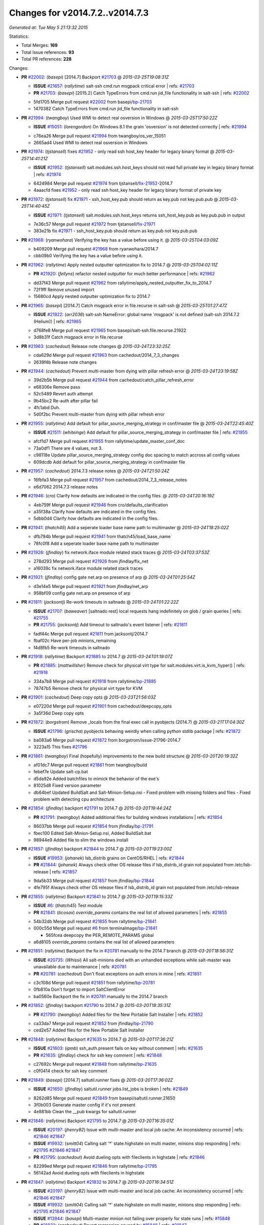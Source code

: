 
Changes for v2014.7.2..v2014.7.3
--------------------------------

*Generated at: Tue May  5 21:13:32 2015*

Statistics:

- Total Merges: **169**
- Total Issue references: **93**
- Total PR references: **228**

Changes:


- **PR** `#22002`_: (*basepi*) [2014.7] Backport `#21703`_
  @ *2015-03-25T19:08:31Z*

  - **ISSUE** `#21657`_: (*rallytime*) salt-ssh cmd.run msgpack critical error
    | refs: `#21703`_
  - **PR** `#21703`_: (*basepi*) [2015.2] Catch TypeErrors from cmd.run jid_file functionality in salt-ssh
    | refs: `#22002`_
  * 5fd1705 Merge pull request `#22002`_ from basepi/`bp-21703`_
  * 1470382 Catch TypeErrors from cmd.run jid_file functionality in salt-ssh

- **PR** `#21994`_: (*twangboy*) Used WMI to detect real osversion in Windows
  @ *2015-03-25T17:50:22Z*

  - **ISSUE** `#15051`_: (*lorengordon*) On Windows 8.1 the grain 'osversion' is not detected correctly
    | refs: `#21994`_
  * c76ea26 Merge pull request `#21994`_ from twangboy/os_ver_15051
  * 2665ad4 Used WMI to detect real osversion in Windows

- **PR** `#21974`_: (*tjstansell*) fixes `#21952`_ - only read ssh host_key header for legacy binary format
  @ *2015-03-25T14:41:21Z*

  - **ISSUE** `#21952`_: (*tjstansell*) salt.modules.ssh.host_keys should not read full private key in legacy binary format
    | refs: `#21974`_
  * 6424984 Merge pull request `#21974`_ from tjstansell/`fix-21952`_-2014.7
  * 4aaacfd fixes `#21952`_ - only read ssh host_key header for legacy binary format of private key

- **PR** `#21972`_: (*tjstansell*) fix `#21971`_ - ssh_host_key.pub should return as key.pub not key.pub.pub
  @ *2015-03-25T14:40:45Z*

  - **ISSUE** `#21971`_: (*tjstansell*) salt.modules.ssh.host_keys returns ssh_host_key.pub as key.pub.pub in output
  * 7e36c57 Merge pull request `#21972`_ from tjstansell/`fix-21971`_
  * 383e21b fix `#21971`_ - ssh_host_key.pub should return as key.pub not key.pub.pub

- **PR** `#21968`_: (*ryanwohara*) Verifying the key has a value before using it.
  @ *2015-03-25T04:03:09Z*

  * b409209 Merge pull request `#21968`_ from ryanwohara/2014.7
  * cbb09b0 Verifying the key has a value before using it.

- **PR** `#21962`_: (*rallytime*) Apply nested outputter optimization fix to 2014.7
  @ *2015-03-25T04:02:11Z*

  - **PR** `#21920`_: (*fellyns*) refactor nested outputter for much better performance
    | refs: `#21962`_
  * dd37f43 Merge pull request `#21962`_ from rallytime/apply_nested_outputter_fix_to_2014.7
  * 72f1fff Remove unused import

  * 15680cd Apply nested outputter optimization fix to 2014.7

- **PR** `#21965`_: (*basepi*) [2014.7] Catch msgpack error in file.recurse in salt-ssh
  @ *2015-03-25T01:27:47Z*

  - **ISSUE** `#21922`_: (*arr2036*) salt-ssh NameError: global name 'msgpack' is not defined (salt-ssh 2014.7.2 (Helium))
    | refs: `#21965`_
  * d768fe8 Merge pull request `#21965`_ from basepi/salt-ssh.file.recurse.21922
  * 3d8b31f Catch msgpack error in file.recurse

- **PR** `#21963`_: (*cachedout*) Release note changes
  @ *2015-03-24T23:32:25Z*

  * cda629d Merge pull request `#21963`_ from cachedout/2014_7_3_changes
  * 2639f4b Release note changes

- **PR** `#21944`_: (*cachedout*) Prevent multi-master from dying with pillar refresh error
  @ *2015-03-24T23:19:58Z*

  * 39d2b5b Merge pull request `#21944`_ from cachedout/catch_pillar_refresh_error
  * e68306e Remove pass

  * 52c5489 Revert auth attempt

  * 9b45bc2 Re-auth after pillar fail

  * 4fc1abd Duh.

  * 5d0f2bc Prevent multi-master from dying with pillar refresh error

- **PR** `#21955`_: (*rallytime*) Add default for pillar_source_merging_strategy in conf/master file
  @ *2015-03-24T22:45:40Z*

  - **ISSUE** `#21511`_: (*whiteinge*) Add default for pillar_source_merging_strategy in conf/master file
    | refs: `#21955`_
  * afcf1d7 Merge pull request `#21955`_ from rallytime/update_master_conf_doc
  * 73a0df1 There are 4 values, not 3.

  * c98118e Update pillar_source_merging_strategy config doc spacing to match accross all config values

  * 609dcdb Add default for pillar_source_merging_strategy in conf/master file

- **PR** `#21957`_: (*cachedout*) 2014.7.3 release notes
  @ *2015-03-24T21:50:24Z*

  * 16fbfa3 Merge pull request `#21957`_ from cachedout/2014_7_3_release_notes
  * e6d7062 2014.7.3 release notes

- **PR** `#21946`_: (*cro*) Clarify how defaults are indicated in the config files.
  @ *2015-03-24T20:16:19Z*

  * 4eb759f Merge pull request `#21946`_ from cro/defaults_clarification
  * a35f38a Clarify how defaults are indicated in the config files.

  * 5dbb0d4 Clarify how defaults are indicated in the config files.

- **PR** `#21941`_: (*thatch45*) Add a seperate loader base name path to multimaster
  @ *2015-03-24T18:25:02Z*

  * dfb794b Merge pull request `#21941`_ from thatch45/load_base_name
  * 78fc0f8 Add a seperate loader base name path to multimaster

- **PR** `#21926`_: (*jfindlay*) fix network.iface module related stack traces
  @ *2015-03-24T03:37:53Z*

  * 278d293 Merge pull request `#21926`_ from jfindlay/fix_net
  * a16039c fix network.iface module related stack traces

- **PR** `#21921`_: (*jfindlay*) config gate net.arp on presence of arp
  @ *2015-03-24T01:25:54Z*

  * d3e14e5 Merge pull request `#21921`_ from jfindlay/net_arp
  * 958bf09 config gate net.arp on presence of arp

- **PR** `#21811`_: (*jacksontj*) Re-work timeouts in saltnado
  @ *2015-03-24T01:22:22Z*

  - **ISSUE** `#21707`_: (*baweaver*) [saltnado rest] local requests hang indefinitely on glob / grain queries
    | refs: `#21755`_
  - **PR** `#21755`_: (*jacksontj*) Add timeout to saltnado's event listener
    | refs: `#21811`_
  * fadf44c Merge pull request `#21811`_ from jacksontj/2014.7
  * fbaf02c Have per-job minions_remaining

  * f4d8fb5 Re-work timeouts in saltnado

- **PR** `#21918`_: (*rallytime*) Backport `#21885`_ to 2014.7
  @ *2015-03-24T01:19:07Z*

  - **PR** `#21885`_: (*mattwillsher*) Remove check for physical virt type for salt.modules.virt.is_kvm_hyper()
    | refs: `#21918`_
  * 334a7b8 Merge pull request `#21918`_ from rallytime/`bp-21885`_
  * 78747b5 Remove check for physical virt type for KVM

- **PR** `#21901`_: (*cachedout*) Deep copy opts
  @ *2015-03-23T21:56:03Z*

  * e07220d Merge pull request `#21901`_ from cachedout/deepcopy_opts
  * 3a5f36d Deep copy opts

- **PR** `#21872`_: (*borgstrom*) Remove _locals from the final exec call in pyobjects (2014.7)
  @ *2015-03-21T17:04:30Z*

  - **ISSUE** `#21796`_: (*grischa*) pyobjects behaving weirdly when calling python stdlib package
    | refs: `#21872`_
  * ba083a6 Merge pull request `#21872`_ from borgstrom/issue-21796-2014.7
  * 3223a15 This fixes `#21796`_

- **PR** `#21861`_: (*twangboy*) Final (hopefully) improvements to the new build structure
  @ *2015-03-20T20:19:32Z*

  * af01dc7 Merge pull request `#21861`_ from twangboy/build
  * febef7e Update salt-cp.bat

  * d5da92e Added batchfiles to mimick the behavior of the exe's

  * 81025d8 Fixed version parameter

  * db64bef Updated BuildSalt and Salt-Minion-Setup.nsi - Fixed problem with missing folders and files - Fixed problem with detecting cpu architecture

- **PR** `#21854`_: (*jfindlay*) backport `#21791`_ to 2014.7
  @ *2015-03-20T19:44:24Z*

  - **PR** `#21791`_: (*twangboy*) Added additional files for building windows installations
    | refs: `#21854`_
  * 86037bb Merge pull request `#21854`_ from jfindlay/`bp-21791`_
  * fbec100 Edited Salt-Minion-Setup.nsi, Added BuildSalt.bat

  * 98944e9 Added file to slim the windows install

- **PR** `#21857`_: (*jfindlay*) backport `#21844`_ to 2014.7
  @ *2015-03-20T19:23:00Z*

  - **ISSUE** `#19953`_: (*johanek*) lsb_distrib grains on CentOS/RHEL
    | refs: `#21844`_
  - **PR** `#21844`_: (*johanek*) Always check other OS release files if lsb_distrib_id grain not populated from /etc/lsb-release
    | refs: `#21857`_
  * 9da5b33 Merge pull request `#21857`_ from jfindlay/`bp-21844`_
  * 4fe795f Always check other OS release files if lsb_distrib_id grain not populated from /etc/lsb-release

- **PR** `#21855`_: (*rallytime*) Backport `#21841`_ to 2014.7
  @ *2015-03-20T19:15:33Z*

  - **ISSUE** `#6`_: (*thatch45*) Test module
  - **PR** `#21841`_: (*ticosax*) `override_params` contains the real list of allowed parameters
    | refs: `#21855`_
  * 54b32db Merge pull request `#21855`_ from rallytime/`bp-21841`_
  * 000c55d Merge pull request `#6`_ from terminalmage/`bp-21841`_

    * 565fcea deepcopy the PER_REMOTE_PARAMS global

  * a6d8105 `override_params` contains the real list of allowed parameters

- **PR** `#21851`_: (*rallytime*) Backport the fix in `#20781`_ manually to the 2014.7 branch
  @ *2015-03-20T18:56:31Z*

  - **ISSUE** `#20735`_: (*Whissi*) All salt-minions died with an unhandled exceptions while salt-master was unavailable due to maintenance
    | refs: `#20781`_
  - **PR** `#20781`_: (*cachedout*) Don't float exceptions on auth errors in mine
    | refs: `#21851`_
  * c3c108d Merge pull request `#21851`_ from rallytime/`bp-20781`_
  * 0fb810a Don't forget to import SaltClientError

  * ba0560e Backport the fix in `#20781`_ manually to the 2014.7 branch

- **PR** `#21852`_: (*jfindlay*) backport `#21790`_ to 2014.7
  @ *2015-03-20T18:35:31Z*

  - **PR** `#21790`_: (*twangboy*) Added files for the New Portable Salt Installer
    | refs: `#21852`_
  * ca33da7 Merge pull request `#21852`_ from jfindlay/`bp-21790`_
  * ced2e57 Added files for the New Portable Salt Installer

- **PR** `#21848`_: (*rallytime*) Backport `#21635`_ to 2014.7
  @ *2015-03-20T17:36:21Z*

  - **ISSUE** `#21603`_: (*ipmb*) ssh_auth.present fails on key without comment
    | refs: `#21635`_
  - **PR** `#21635`_: (*jfindlay*) check for ssh key comment
    | refs: `#21848`_
  * c27692c Merge pull request `#21848`_ from rallytime/`bp-21635`_
  * c0f0414 check for ssh key comment

- **PR** `#21849`_: (*basepi*) [2014.7] saltutil.runner fixes
  @ *2015-03-20T17:36:02Z*

  - **ISSUE** `#21650`_: (*jfindlay*) saltutil.runner jobs.list_jobs is broken
    | refs: `#21849`_
  * 8262d85 Merge pull request `#21849`_ from basepi/saltutil.runner.21650
  * 3f0b003 Generate master config if it's not present

  * 4e881bb Clean the __pub kwargs for saltutil.runner

- **PR** `#21846`_: (*rallytime*) Backport `#21795`_ to 2014.7
  @ *2015-03-20T16:35:01Z*

  - **ISSUE** `#20197`_: (*jhenry82*) Issue with multi-master and local job cache: An inconsistency occurred
    | refs: `#21846`_ `#21847`_
  - **ISSUE** `#19932`_: (*smitt04*) Calling salt '*' state.highstate on multi master, minions stop responding
    | refs: `#21795`_ `#21846`_ `#21847`_
  - **PR** `#21795`_: (*cachedout*) Avoid dueling opts with fileclients in highstate
    | refs: `#21846`_
  * 82299ed Merge pull request `#21846`_ from rallytime/`bp-21795`_
  * 56142ad Avoid dueling opts with fileclients in highstate

- **PR** `#21847`_: (*rallytime*) Backport `#21832`_ to 2014.7
  @ *2015-03-20T16:34:51Z*

  - **ISSUE** `#20197`_: (*jhenry82*) Issue with multi-master and local job cache: An inconsistency occurred
    | refs: `#21846`_ `#21847`_
  - **ISSUE** `#19932`_: (*smitt04*) Calling salt '*' state.highstate on multi master, minions stop responding
    | refs: `#21795`_ `#21846`_ `#21847`_
  - **ISSUE** `#13944`_: (*basepi*) Multi-master minion not failing over properly for state runs
    | refs: `#15848`_
  - **PR** `#21832`_: (*cachedout*) Revert regression caused by `#15848`_
    | refs: `#21847`_
  - **PR** `#15848`_: (*cachedout*) Re-inject opts into modules under multi-master mode.
  * c1ef044 Merge pull request `#21847`_ from rallytime/`bp-21832`_
  * 3782251 Revert regression caused by `#15848`_

- **PR** `#21826`_: (*jfindlay*) propagate original IOError message through file.manage_file
  @ *2015-03-20T16:25:58Z*

  - **ISSUE** `#21774`_: (*Xiol*) "Failed to commit change, permission error" when using file.managed with check_cmd 
    | refs: `#21826`_
  * fd3623d Merge pull request `#21826`_ from jfindlay/file_error
  * ddbe16e propagate original IOError message through file.manage_file

- **PR** `#21828`_: (*basepi*) [2014.7] Append `#21818`_
  @ *2015-03-19T22:00:35Z*

  - **ISSUE** `#21495`_: (*UtahDave*) Syndic not passing up lower level jobs to the higher master's job cache
    | refs: `#21781`_
  - **PR** `#21818`_: (*basepi*) [2014.7] Backport `#21781`_ to 2014.7
    | refs: `#21828`_
  - **PR** `#21781`_: (*basepi*) [2015.2] Fix syndic pushing load to master of masters
    | refs: `#21818`_
  * 5292f5d Merge pull request `#21828`_ from basepi/append_21818
  * 417e2ab Stupid backport didn't get this

- **PR** `#21821`_: (*basepi*) [2014.7] Backport `#21813`_ to 2014.7
  @ *2015-03-19T21:36:17Z*

  - **PR** `#21813`_: (*basepi*) [2015.2] Syndic should only forward load once per job
    | refs: `#21821`_
  * f20cfb6 Merge pull request `#21821`_ from basepi/`bp-21813`_
  * 06c3cf8 Make changes in both MultiSyndic and Syndic

  * 07c354b Rearrange a little

  * 9cd3438 Gate the correct function call. *facepalm*

  * e7258ff Add another comment

  * 30f9d08 Pop oldest jid if we hit the jid_forward_cache_hwm

  * 46c0973 Add syndic_jid_forward_cache_hwm configuration

  * 36192e3 Fix Syndic to only forward unforwarded loads

- **PR** `#21822`_: (*basepi*) [2014.7] Backport `#21820`_ to 2014.7
  @ *2015-03-19T20:39:21Z*

  - **PR** `#21820`_: (*basepi*) [2015.2] syndic load fix
    | refs: `#21822`_
  * f92fd17 Merge pull request `#21822`_ from basepi/`bp-21820`_
  * 3870c66 Pass in the load you just checked for

- **PR** `#21818`_: (*basepi*) [2014.7] Backport `#21781`_ to 2014.7
  | refs: `#21828`_
  @ *2015-03-19T19:24:23Z*

  - **ISSUE** `#21495`_: (*UtahDave*) Syndic not passing up lower level jobs to the higher master's job cache
    | refs: `#21781`_
  - **PR** `#21781`_: (*basepi*) [2015.2] Fix syndic pushing load to master of masters
    | refs: `#21818`_
  * 737ebb4 Merge pull request `#21818`_ from basepi/`bp-21781`_
  * e386db2 Update syndic_config test for new cachedir

  * 8d406c1 Fix syndic to get the load for __load__, not the jid

  * d40b387 Fix syndic to use master cachedir

- **PR** `#21786`_: (*rallytime*) Backport `#21739`_ to 2014.7
  @ *2015-03-19T07:39:52Z*

  - **PR** `#21739`_: (*ticosax*) If there no containers in the response it does not mean the command failed.
    | refs: `#21786`_
  * c09b737 Merge pull request `#21786`_ from rallytime/`bp-21739`_
  * eddef00 If there no containers in the response it does not mean the command failed.

- **PR** `#21785`_: (*rallytime*) Backport `#21738`_ to 2014.7
  @ *2015-03-19T07:38:57Z*

  - **PR** `#21738`_: (*ticosax*) transmit socket parameter for inner function calls
    | refs: `#21785`_
  * e7222c0 Merge pull request `#21785`_ from rallytime/`bp-21738`_
  * 14b367e transmit socket parameter for inner function calls

- **PR** `#21780`_: (*cachedout*) Backport `#21775`_ to 2014.7
  @ *2015-03-18T23:04:36Z*

  - **ISSUE** `#19864`_: (*claudiupopescu*) Salt syndic architecture is slow
    | refs: `#21782`_ `#21775`_
  - **PR** `#21775`_: (*cachedout*) Syndic client
    | refs: `#21780`_
  - **PR** `#21175`_: (*UtahDave*) Cherry pick twilio beacon from develop to 2015.2
  * efe7d09 Merge pull request `#21780`_ from cachedout/syndic_client_2014_7
  * 36841bd Backport `#21175`_ to 2014.7

- **PR** `#21782`_: (*rallytime*) Update syndic documentation
  @ *2015-03-18T22:21:08Z*

  - **ISSUE** `#19864`_: (*claudiupopescu*) Salt syndic architecture is slow
    | refs: `#21782`_ `#21775`_
  * 0c6b3e5 Merge pull request `#21782`_ from rallytime/syndic_doc_fix
  * f56cdd5 Update syndic documentation

- **PR** `#21755`_: (*jacksontj*) Add timeout to saltnado's event listener
  | refs: `#21811`_
  @ *2015-03-18T17:49:38Z*

  - **ISSUE** `#21707`_: (*baweaver*) [saltnado rest] local requests hang indefinitely on glob / grain queries
    | refs: `#21755`_
  * 55a35c8 Merge pull request `#21755`_ from jacksontj/2014.7
  * a95f812 Cleanup merge

  * 70155dd Massive speedup to saltnado

  * 234d02b Add timeout to saltnado's event listener

- **PR** `#21757`_: (*jfindlay*) Tar tests
  @ *2015-03-18T15:39:33Z*

  * 26689da Merge pull request `#21757`_ from jfindlay/tar_tests
  * 5f143ec unit tests for states.archive.extracted tar opts

  * f2fe1b9 add positional arguments in order within longopts

  * 53c9d48 fix typo

- **PR** `#21743`_: (*jfindlay*) add eauth pam group tests
  @ *2015-03-17T23:51:18Z*

  - **ISSUE** `#17380`_: (*UtahDave*) external auth group support not working with pam
    | refs: `#21743`_
  * 49d972d Merge pull request `#21743`_ from jfindlay/eauth_group_test
  * f735f0b add eauth pam group tests

- **PR** `#21734`_: (*MrMarvin*) "fixes" bug when parsing interfaces
  @ *2015-03-17T18:50:09Z*

  - **ISSUE** `#19405`_: (*numkem*) Network bridging under ubuntu fails with KeyError
    | refs: `#21734`_
  * 4406974 Merge pull request `#21734`_ from MrMarvin/fix/issue_19405_debian_ip_interfaces_parsing
  * d8892fd fixes PEP8 W601  and E713- thanks linting test

  * f43f8c4 "fixes" bug when parsing interfaces

- **PR** `#21701`_: (*rvstaveren*) Fix ldap group handling for 2014.7
  @ *2015-03-16T23:30:44Z*

  - **ISSUE** `#21661`_: (*rvstaveren*) membership logic in salt/auth/ldap.py bug
    | refs: `#21701`_
  * 493a97c Merge pull request `#21701`_ from rvstaveren/fix_ldap_group_handling_2014_7
  * 6e51093 username doesn't necessarily need to be in slot 0

- **PR** `#21711`_: (*rallytime*) Backport `#21676`_ to 2014.7
  @ *2015-03-16T22:00:51Z*

  - **PR** `#21676`_: (*aneeshusa*) Add error messages when missing setting_name param.
    | refs: `#21711`_
  * 2e5cdb1 Merge pull request `#21711`_ from rallytime/`bp-21676`_
  * 01f90d5 Add error messages when missing setting_name param.

- **PR** `#21708`_: (*rallytime*) Backport `#21666`_ to 2014.7
  @ *2015-03-16T21:48:52Z*

  - **ISSUE** `#20317`_: (*joshdover*) RVM is not a function for gem state
    | refs: `#21666`_
  - **ISSUE** `#6815`_: (*davepeck*) salt.modules.gem.install ignores ruby parameter if rvm is installed locally and runas is provided
    | refs: `#21666`_
  - **PR** `#21666`_: (*ahus1*) RVM doesn't install as non-root, gems don't install for RVM
    | refs: `#21708`_
  * 0225463 Merge pull request `#21708`_ from rallytime/`bp-21666`_
  * 5f11f7b added tests to ensure commands are created accordingly (without additional single quotes)

  * 5f48e55 separate command from arguments to avoid problems when adding quotes

- **PR** `#21630`_: (*UtahDave*) WORK IN PROGRESS - Fix syndic
  @ *2015-03-16T20:26:31Z*

  * 8a12fbb Merge pull request `#21630`_ from UtahDave/fix_syndic
  * ad1768c make sure arg, tgt, and tgt_type are passed thru

  * 3611658 pass thru fun and fun_args if they exist

- **PR** `#21677`_: (*aneeshusa*) Check response status when using fileclient.get_url.
  @ *2015-03-16T18:35:47Z*

  - **ISSUE** `#21625`_: (*SaltwaterC*) file.managed for HTTP source doesn't use the HTTP status code
    | refs: `#21677`_
  * 0fc61de Merge pull request `#21677`_ from aneeshusa/check-http-response-status-2014.7
  * 58a1afc Check response status when using fileclient.get_url.

- **PR** `#21658`_: (*rvstaveren*) enable eauth during cli batch operations
  @ *2015-03-15T18:54:20Z*

  * 2767409 Merge pull request `#21658`_ from rvstaveren/fix_eauth_in_batch_2014_7
  * 58eacc0 Merge branch 'fix_eauth_in_batch_2014_7' of https://github.com/rvstaveren/salt into fix_eauth_in_batch_2014_7

    * 237d85d enable eauth during cli batch operations

  * 3939799 enable eauth during cli batch operations

- **PR** `#21648`_: (*tjstansell*) fix `#21628`_: support STP option in rh_ip to enable/disable spanning tree
  @ *2015-03-13T22:29:17Z*

  - **ISSUE** `#21628`_: (*tjstansell*) rh_ip support for STP (spanning tree protocol)
    | refs: `#21648`_
  * dd130a7 Merge pull request `#21648`_ from tjstansell/fix-rh_ip-stp
  * 317f627 fix `#21628`_: brctl accepts either "on" or "yes" to enable STP, otherwise it disables it, so using the existing loop to force the value to either "yes" or "no".

- **PR** `#21636`_: (*basepi*) Gate salt.utils.cloud (imports msgpack) in config.py for salt-ssh
  @ *2015-03-13T22:28:14Z*

  - **ISSUE** `#21226`_: (*jcftang*) salt-ssh:  Unable to import msgpack or msgpack_pure python modules
    | refs: `#21636`_
  * a8e8cb9 Merge pull request `#21636`_ from basepi/salt-ssh.msgpack.gate.21226
  * 3ef09d3 Gate salt.utils.cloud (imports msgpack) in config.py for salt-ssh

- **PR** `#21626`_: (*rallytime*) Backport `#21622`_ to 2014.7
  @ *2015-03-13T22:26:40Z*

  - **ISSUE** `#21423`_: (*roflmao*) Function file.managed is run everytime on user = number
    | refs: `#21622`_
  - **PR** `#21622`_: (*aneeshusa*) Teach file.check_perms to handle uids and gids.
    | refs: `#21626`_
  * 52e3901 Merge pull request `#21626`_ from rallytime/`bp-21622`_
  * b28dba2 Teach file.check_perms to handle uids and gids.

- **PR** `#21645`_: (*rallytime*) Set the vm_ password before calling salt.utils.bootstrap
  @ *2015-03-13T21:16:07Z*

  * 1b6e14c Merge pull request `#21645`_ from rallytime/set_password_linode
  * 843a7ee Set the vm_ password before calling salt.utils.bootstrap

- **PR** `#21637`_: (*highlyunavailable*) Increase the timeout of boto route53 module
  @ *2015-03-13T20:15:11Z*

  * 3407360 Merge pull request `#21637`_ from highlyunavailable/increase_boto_route53_timeout
  * 2a7c563 Increase the timeout of boto route53 application

- **PR** `#21632`_: (*rallytime*) Add minimum version dependency for linode-python in docs
  @ *2015-03-13T17:56:10Z*

  * 2db9f68 Merge pull request `#21632`_ from rallytime/linode_doc_update
  * 01c8f94 Add minimum version dependency for linode-python in docs

- **PR** `#21631`_: (*cro*) Remove linodepy.py in favor of linode.py.
  @ *2015-03-13T17:55:37Z*

  * cfd8173 Merge pull request `#21631`_ from cro/remove_linodepy
  * 47a9459 Remove linodepy.py in favor of linode.py

- **PR** `#21621`_: (*tjstansell*) fixed `#21620`_ so delay: 0 works correctly for network.managed interfaces
  @ *2015-03-13T15:23:41Z*

  - **ISSUE** `#21620`_: (*tjstansell*) rh_ip templates cannot set DELAY=0
    | refs: `#21621`_
  * 74b9ec2 Merge pull request `#21621`_ from tjstansell/`fix-21620`_
  * bb63049 fixed `#21620`_ so delay: 0 works correctly for network.managed interfaces

- **PR** `#21605`_: (*highlyunavailable*) Fix tar state options
  @ *2015-03-13T15:15:33Z*

  - **ISSUE** `#20795`_: (*Bilge*) archive.extracted tar_options does not support long options or non-option parameters
    | refs: `#21605`_
  * eb12f11 Merge pull request `#21605`_ from highlyunavailable/tar_args
  * 133318f Fix tar state options

- **PR** `#21593`_: (*jfindlay*) add 802.3ad to debian_ip tunnel modes
  @ *2015-03-13T15:15:16Z*

  - **PR** `#21239`_: (*mnguyen1289*) IPV4 mode should accept all modes
    | refs: `#21593`_
  * dc4e90f Merge pull request `#21593`_ from jfindlay/deb_ip_mode
  * 01d6056 add 802.3ad to debian_ip tunnel modes

- **PR** `#21600`_: (*eliasp*) Fix parsing of NTP servers on Windows.
  @ *2015-03-12T20:10:47Z*

  * 14efe70 Merge pull request `#21600`_ from eliasp/2014.7-salt.modules.win_ntp-parsing-NtpServer
  * 60675de Fix parsing of NTP servers on Windows.

- **PR** `#21544`_: (*RobertFach*) fix blockdev.tune issue, where blockdev.tune doesn't report changes for ...
  @ *2015-03-12T16:14:16Z*

  - **ISSUE** `#21543`_: (*RobertFach*) module blockdev.tune broken 2014.7.x /develop
    | refs: `#21544`_ `#21587`_
  * 4d958f8 Merge pull request `#21544`_ from RobertFach/`fix-21543`_-blockdev-tune-issue
  * a8873d0 fixed pylint issue with comparison to True

- **PR** `#21587`_: (*RobertFach*) Fix 21546 blockdev tune state change issue
  @ *2015-03-12T15:56:57Z*

  - **ISSUE** `#21546`_: (*RobertFach*) state change detection for blockdev.tune broken 2014.7.x /develop
    | refs: `#21587`_
  - **ISSUE** `#21543`_: (*RobertFach*) module blockdev.tune broken 2014.7.x /develop
    | refs: `#21544`_ `#21587`_
  * d4f419a Merge pull request `#21587`_ from RobertFach/`fix-21546`_-blockdev-tune-state-change-issue
  * f89f23c fixing pylint issues, sorry

  * c204815 made blockdev.tune state change detection output pretty

  * 5c526b2 added change detection for block device tune, reformatting

  * 0bced7a added change detection for block device tune

  * 370bf52 Merge branch '`fix-21543`_-blockdev-tune-issue' into `fix-21546`_-blockdev-tune-state-change-issue

  * d29bb2f fix blockdev.tune issue, where blockdev.tune doesn't report changes for read-write option and where it didn't translate boolean options properly, causing the underlying blockdev call to fail

- **PR** `#21568`_: (*jfindlay*) Don't obfuscate internal distutils attributes
  @ *2015-03-12T00:36:47Z*

  - **ISSUE** `#21522`_: (*Diaoul*) python setup.py -V crashes
    | refs: `#21559`_ `#21568`_
  - **PR** `#21559`_: (*s0undt3ch*) Don't obfuscate the internal version attribute
    | refs: `#21568`_
  * 208b269 Merge pull request `#21568`_ from jfindlay/setup_attrs
  * e6f8ea3 Don't obfuscate internal distutils attributes

- **PR** `#21514`_: (*rallytime*) Apply fix from `#21489`_ to the 2014.7 branch
  @ *2015-03-11T21:05:57Z*

  - **ISSUE** `#20787`_: (*pruiz*) pillar_source_merging_strategy: smart not working when using more than one renderer at shebang line
    | refs: `#21489`_
  - **PR** `#21489`_: (*pruiz*) Fix `#20787`_: YamlEx pillar merging fails when using gpg (even if pillar_source_merging_strategy is set to aggregate)
    | refs: `#21514`_
  * f3ec86f Merge pull request `#21514`_ from rallytime/manually_backport_21489
  * ee159ff Apply fix from `#21489`_ to the 2014.7 branch

- **PR** `#21562`_: (*cro*) Backport 21283 from develop.
  @ *2015-03-11T21:05:43Z*

  - **ISSUE** `#20932`_: (*dtoubelis*) Exception when calling create method on openstack cloud provider from reactor sls
    | refs: `#21283`_
  - **PR** `#21283`_: (*gtmanfred*) Fix openstack cloud driver to work with only bootstrapping
  * 44df93d Merge pull request `#21562`_ from cro/`bp-21283`_
  * 470bc06 remove extra log.debug

  * f049fe8 change deafult for kwargs

  * 739935c pass kwargs so that fixed networks can be set

  * fdcd4a0 split out setting up networks

  * 1270a2b need to use data for changing password

  * 4b417f7 use ex_set_password

  * 8d34dcd use ex_get_node_details if instance_id is specified

- **PR** `#21487`_: (*rallytime*) Backport `#21469`_ to 2014.7
  @ *2015-03-11T21:05:08Z*

  - **ISSUE** `#20198`_: (*jcftang*) virt.get_graphics, virt.get_nics are broken, in turn breaking other things
  - **PR** `#21469`_: (*vdesjardins*) fixes `#20198`_: virt.get_graphics and virt.get_nics calls in module virt
    | refs: `#21487`_
  * 4873382 Merge pull request `#21487`_ from rallytime/`bp-21469`_
  * e4b33ef Move minidom import out of try block

  * aef0d95 fix pylint error in virt module.

  * d529390 fixes `#20198`_: virt.get_graphics and virt.get_nics calls in module virt

- **PR** `#21559`_: (*s0undt3ch*) Don't obfuscate the internal version attribute
  | refs: `#21568`_
  @ *2015-03-11T20:36:36Z*

  - **ISSUE** `#21522`_: (*Diaoul*) python setup.py -V crashes
    | refs: `#21559`_ `#21568`_
  * 979ed66 Merge pull request `#21559`_ from s0undt3ch/hotfix/issues-21522
  * e5a7158 Don't obfuscate the internal version attribute

- **PR** `#21557`_: (*s0undt3ch*) [2014.7] Update the bootstrap script to latest stable, v2015.03.15
  @ *2015-03-11T20:27:18Z*

  - **ISSUE** `#555`_: (*syphernl*) Allow states to be called via wildcard
    | refs: `#21557`_
  * 70608d8 Merge pull request `#21557`_ from s0undt3ch/2014.7
  * 397f45e Update the bootstrap script to latest stable, v2015.03.15

- **PR** `#21523`_: (*jfindlay*) backport `#21481`_ to 2014.7
  @ *2015-03-11T20:21:33Z*

  - **ISSUE** `#21057`_: (*freimer*) Windows saltutil.kill_job
    | refs: `#21244`_
  - **PR** `#21481`_: (*opdude*) Fixed an error with SIGKILL on windows
    | refs: `#21523`_
  - **PR** `#21244`_: (*freimer*) Fix for Python without a signal.SIGKILL (Win32)
    | refs: `#21481`_
  * 0d278a4 Merge pull request `#21523`_ from jfindlay/`bp-21481`_
  * 08bd476 Fixed an error with SIGKILL on windows

- **PR** `#21555`_: (*ross-p*) Fix for issue `#21491`_
  @ *2015-03-11T20:21:18Z*

  - **ISSUE** `#21491`_: (*martin-helmich*) composer.installed should not always "return True" when composer.lock is present
    | refs: `#21553`_
  - **PR** `#21553`_: (*ross-p*) Fix for issue `#21491`_ (composer install should always run)
    | refs: `#21555`_
  * 2fa4189 Merge pull request `#21555`_ from xclusv/2014.7-`fix-21491`_
  * d473408 composer.install module does not support always_check, only the state does.  Removing the test on the module.

  * ee1a8d7 Fix lint issue.

  * 3f3218d Fix for issue `#21491`_

- **PR** `#21564`_: (*eliasp*) Typo (rendered → renderer)
  @ *2015-03-11T20:20:12Z*

  * 8cd4849 Merge pull request `#21564`_ from eliasp/patch-1
  * bc9a30b Typo (rendered â renderer)

- **PR** `#21551`_: (*robgott*) updated s3.query function to return headers for successful requests
  @ *2015-03-11T18:12:19Z*

  * a531ab0 Merge pull request `#21551`_ from robgott/fix-s3.head-returning-none
  * 8999148 updated s3.query function to return headers array for successful requests fixes issue with s3.head returning None for files that exist

- **PR** `#21162`_: (*cro*) Update linode salt-cloud driver to support using either linode-python or apache-libcloud
  @ *2015-03-11T17:45:15Z*

  * 0eb66a3 Merge pull request `#21162`_ from cro/linode-python-driver2
  * 93c5d92 AGH. LINT.

  * b3ff3ab More lint.

  * f525425 Fix typo.

  * 780c07b Fix lint.

  * d19937e Add docs for linode cloud driver

  * f87cb72 Update linode salt-cloud driver to support using either linode-python or apache-libcloud

- **PR** `#21536`_: (*eliasp*) Correct typo ('win_update.install' → 'win.update_installed').
  @ *2015-03-11T15:17:28Z*

  * 3012e98 Merge pull request `#21536`_ from eliasp/2014.7-salt.states.win_update.py-typo
  * 0b02396 Correct typo ('win_update.install' â 'win.update_installed').

- **PR** `#21510`_: (*twangboy*) Fixed disable function in win_service.py to actually disable service
  @ *2015-03-10T21:14:31Z*

  * d8f4160 Merge pull request `#21510`_ from twangboy/win_service
  * ed1b7dd Fixed disable function in win_service.py to actually disable service

- **PR** `#21497`_: (*ross-p*) Backport of PR `#21358`_ to 2014.7
  @ *2015-03-10T21:12:30Z*

  - **ISSUE** `#21349`_: (*ross-p*) Salt composer state now broken due to apparent change in PHP Composer's output
    | refs: `#21358`_
  - **PR** `#21358`_: (*ross-p*) Fix composer, issue `#21349`_
    | refs: `#21497`_
  * 1c31dbf Merge pull request `#21497`_ from xclusv/2014.7-fix-php-composer
  * 8083cf5 Backport of PR `#21358`_ to 2014.7

- **PR** `#21488`_: (*jacobhammons*) Regenerated and updated man pages, updated release version in conf.py to...
  @ *2015-03-10T15:31:39Z*

  * f6f6afe Merge pull request `#21488`_ from jacobhammons/2014.7
  * 921d679 Regenerated and updated man pages, updated release version in conf.py to 2014.7.2

- **PR** `#21437`_: (*rallytime*) Backport `#21409`_ to 2014.7
  @ *2015-03-09T20:21:48Z*

  - **PR** `#21409`_: (*jquast*) Gracefully handle race condition of 'makedirs'
    | refs: `#21437`_
  * 6ac6a53 Merge pull request `#21437`_ from rallytime/`bp-21409`_
  * 8a65d8c Gracefully handle race condition in `makedirs'

- **PR** `#21439`_: (*jfindlay*) remove 'master' reference in error message
  @ *2015-03-09T19:33:00Z*

  - **ISSUE** `#21301`_: (*syphernl*) Optimize error about sls missing on master if running masterless
    | refs: `#21439`_
  * 4fb4178 Merge pull request `#21439`_ from jfindlay/no_master
  * 3456ef6 remove 'master' reference in error message

- **PR** `#21432`_: (*eliasp*) Fix `#21304`_ (backport of `#21431`_)
  @ *2015-03-09T19:27:19Z*

  - **ISSUE** `#21304`_: (*eliasp*) Failing `blkid` call in `salt.modules.disk.blkid()` isn't handled properly
  * 87591b3 Merge pull request `#21432`_ from eliasp/2014.7-`fix-21304`_
  * 1ff5cc2 Fix `#21304`_

- **PR** `#21407`_: (*freimer*) Added status.master capability for Windows
  @ *2015-03-09T16:55:17Z*

  * 7a77375 Merge pull request `#21407`_ from freimer/issue_21405
  * 03c9e70 Added status.master capability for Windows

  * fa0953c Added status.master capability for Windows

- **PR** `#21411`_: (*terminalmage*) Fix file.recurse on root of gitfs/hgfs/svnfs repo
  @ *2015-03-09T16:55:01Z*

  - **ISSUE** `#20812`_: (*jasonrm*) Recurse failed with gitfs per-remote mountpoint and file.recurse
    | refs: `#21411`_
  * c5db184 Merge pull request `#21411`_ from terminalmage/issue20812
  * cf05fd6 Fix file.recurse on root of svnfs repo

  * 346f59c Fix file.recurse on root of hgfs repo

  * 6f6f4b9 Fix file.recurse on root of gitfs repo

- **PR** `#21380`_: (*lorengordon*) Fix logic conflict with `enabled` between service.running and service.dead
  @ *2015-03-09T16:48:19Z*

  - **ISSUE** `#20915`_: (*lorengordon*) Logic conflict with `changes` in service.running and service.dead?
    | refs: `#21380`_
  * cd5463d Merge pull request `#21380`_ from lorengordon/service-running-logic-conflict
  * 6e4e9d5 Streamline logic, cleanup dead code

  * 6f161a7 Re-add stateful return for service.enabled and service.disabled

  * 91f499e Eliminate `enable` logic conflict

- **PR** `#21395`_: (*jacksontj*) Backport fix for `#20494`_
  @ *2015-03-07T01:38:00Z*

  - **ISSUE** `#20494`_: (*lorengordon*) Traceback in output with `--log-level debug` on Windows
    | refs: `#21395`_
  * e2f135a Merge pull request `#21395`_ from jacksontj/2014.7
  * ff8b47c Catch case where 'return' not in opts, or other ways to get an empty returner (as it will just fail anyways)

- **PR** `#21355`_: (*The-Loeki*) Fix for comments containing whitespaces
  @ *2015-03-07T00:27:33Z*

  * fea6d83 Merge pull request `#21355`_ from The-Loeki/patch-1
  * bf6790b Update ssh_auth.py

  * 10089ab Fix pylint PEP8 E231, patch absent function as well

  * 6327479 Fix for comments containing whitespaces

- **PR** `#21373`_: (*hvnsweeting*) bugfix: fix test mode in ssh_known_hosts
  @ *2015-03-07T00:27:14Z*

  * 3736c89 Merge pull request `#21373`_ from hvnsweeting/2014.7
  * 2a84598 bugfix: fix test mode in ssh_known_hosts

- **PR** `#21381`_: (*rallytime*) Pylint fix for 2014.7 branch
  @ *2015-03-06T19:14:26Z*

  * 855d8cf Merge pull request `#21381`_ from rallytime/pylint_seven
  * b9f3b79 Pylint fix for 2014.7 branch

- **PR** `#21374`_: (*sivann*) better grains.virtual through systemd-detect-virt and virt-what, fixes issue `#21218`_
  @ *2015-03-06T16:01:39Z*

  - **ISSUE** `#21218`_: (*sivann*) grain virtual not working for CentOS 7 in Google Compute Engine
    | refs: `#21374`_
  * 096021b Merge pull request `#21374`_ from sivann/Issue_21218
  * 15c371d correct string for microsoft and vmware

  * 9d4fcdd better grains.virtual through systemd-detect-virt and virt-what, fixes issue `#21218`_

- **PR** `#21310`_: (*devweasel*) Fixes for `#21114`_
  @ *2015-03-06T15:59:02Z*

  - **ISSUE** `#21114`_: (*devweasel*) states.keystone fails to create user-roles for more than 1 tenant/user (or remove them)
    | refs: `#21310`_
  * 7e56552 Merge pull request `#21310`_ from devweasel/issue_21114
  * 1c636ba Fixes `#21114`_ [2/2]; keystone.user_present fails to remove user-roles

  * 72b719f Fixes `#21114`_ [1/2]; keystone.user_present fails to create user-roles for more than 1 tenant/user

- **PR** `#21346`_: (*MrMarvin*) * fixes states.network bonding for debian
  @ *2015-03-06T15:56:16Z*

  * be4405f Merge pull request `#21346`_ from sinnerschrader/fix/2014_7_fix_ubuntu_network_bonding
  * fc7ee45 * fixes states.network bonding for debian

- **PR** `#21360`_: (*terminalmage*) Fix traceback in sysctl.present state output
  @ *2015-03-06T15:45:41Z*

  - **ISSUE** `#21300`_: (*ferricoxide*) sysctl.present dumps a traceback if driver disabled
    | refs: `#21360`_
  * 1c23c1f Merge pull request `#21360`_ from terminalmage/issue21300
  * 1322181 Fix traceback in sysctl.present state output

- **PR** `#21366`_: (*d--j*) Make debian_ip.get_interface not remove dns-nameservers
  @ *2015-03-06T15:43:18Z*

  - **ISSUE** `#18318`_: (*arthurlogilab*) network.managed removes comments and some options in /etc/network/interfaces
    | refs: `#21366`_
  * 00323f0 Merge pull request `#21366`_ from d--j/fix-debian-ip-dns-nameservers
  * 32c7547 Make debian_ip not remove dns-nameservers

- **PR** `#21308`_: (*s0undt3ch*) [2014.7] Update the bootstrap script to latest stable v2015.03.04
  @ *2015-03-04T18:01:03Z*

  * a5a14ff Merge pull request `#21308`_ from s0undt3ch/2014.7
  * 26f07a0 Update the bootstrap script to latest stable v2015.03.04

- **PR** `#21302`_: (*nmadhok*) Adding src folder to .gitignore
  @ *2015-03-04T15:39:48Z*

  * 0775966 Merge pull request `#21302`_ from nmadhok/add-src-gitignore
  * 67c1c4a Adding src folder to .gitignore

- **PR** `#21269`_: (*RobertFach*) fixed issue which causes mount.mounted to fail when superopts are not pa...
  @ *2015-03-04T15:36:32Z*

  - **ISSUE** `#21215`_: (*nirnx*) Mount state failed after upgrade
    | refs: `#21269`_
  * b86ed66 Merge pull request `#21269`_ from RobertFach/`fix-21215`_-mount-superopts
  * 86852e5 fixed issue which causes mount.mounted to fail when superopts are not part of mount.active (extended=True), this fix will also fix potential problems with Solaris and FreeBSD

- **PR** `#21289`_: (*hvnsweeting*) do not log at error lvl for ssh-keygen check command
  @ *2015-03-04T06:23:40Z*

  * ce4d97f Merge pull request `#21289`_ from hvnsweeting/2014.7
  * fa10a97 do not log at error lvl for check command

- **PR** `#21275`_: (*terminalmage*) Fix invalid kwarg output
  @ *2015-03-03T21:13:47Z*

  * da6eb8b Merge pull request `#21275`_ from terminalmage/fix-invalid-kwargs
  * 9e8ce47 Fix invalid kwarg output

- **PR** `#21050`_: (*lorengordon*) Fix file.replace regressions, fixes saltstack`#20970`_ and saltstack`#20603`_
  @ *2015-03-03T16:42:02Z*

  - **ISSUE** `#20970`_: (*lorengordon*) file.replace doesn't replace `pattern` when `repl` exists
    | refs: `#21050`_
  - **ISSUE** `#20603`_: (*lorengordon*) file.search always returns True?
    | refs: `#21050`_
  - **ISSUE** `#18612`_: (*eliasp*) 'file.replace' with 'append_if_not_found=True' grows file infinitely
    | refs: `#21050`_
  * 8379e51 Merge pull request `#21050`_ from lorengordon/fix-file-search-regression
  * 5bcf157 Check file before making changes, create backup only if necessary

  * fef427b Fix file.replace regressions, fixes saltstack`#20970`_ and saltstack`#20603`_

- **PR** `#21253`_: (*freimer*) Fix for Python (Win32) without a signal.SIGKILL
  @ *2015-03-03T16:38:49Z*

  * aa03bac Merge pull request `#21253`_ from freimer/issue_21057_2014.7
  * 580afe7 Fix for Python (Win32) without a signal.SIGKILL

- **PR** `#21242`_: (*jfindlay*) indent quoted code in cmdmod tests
  @ *2015-03-03T16:37:36Z*

  * 8e63572 Merge pull request `#21242`_ from jfindlay/cmd_tests
  * a6b86ef indent quoted code in cmdmod tests

- **PR** `#21182`_: (*ndenev*) Make sure tmp_dir does not end in a slash, and remove extra escapes.
  @ *2015-03-03T01:02:10Z*

  * 5f3b818 Merge pull request `#21182`_ from ndenev/2014.7
  * d243c36 Merge remote-tracking branch 'upstream/2014.7' into 2014.7

- **PR** `#21200`_: (*UtahDave*) Cherry pick back to 2014.7 branch - convert datetime objects to strings
  @ *2015-03-02T04:06:02Z*

  * 6577a20 Merge pull request `#21200`_ from UtahDave/2014.7local
  * fc1c17b convert datetime objects to strings

- **PR** `#21179`_: (*whiteinge*) Improved presence docs; added cross-references and localhost caveat
  @ *2015-03-01T16:40:44Z*

  - **ISSUE** `#18436`_: (*pass-by-value*) Presence event returns with an empty list
    | refs: `#21179`_
  * 0eaaf87 Merge pull request `#21179`_ from whiteinge/doc-presence-cross-ref-localhost-prob
  * 4d974d9 Improved presence docs; added cross-references and localhost caveat

  * b586f07 convert datetime objects to strings

  * 14af3e9 Improved presence docs; added cross-references and localhost caveat

  * 026bd1b Consistently escape tmp_dir where it's used in root_cmd(). Also use single quotes to avoid problems with shells like tcsh which don't seem to like double quotes.

  * e857425 - Make sure tmp_dir does not end in a slash. - Avoid escaping tmp_dir as this causes issues on FreeBSD's tcsh shell   (default for root). Also this is more consistent with rest of the code   where tmp_dir is not escaped.

- **PR** `#21125`_: (*jfindlay*) add cmd module integration tests
  @ *2015-02-28T16:24:42Z*

  * 5bbc21f Merge pull request `#21125`_ from jfindlay/cmd_tests
  * 17b8f73 add cmd module integration tests

- **PR** `#21151`_: (*s0undt3ch*) [2014.7] Update bootstrap script to latest stable, v2015.02.28
  @ *2015-02-28T16:04:41Z*

  * 36776e7 Merge pull request `#21151`_ from s0undt3ch/2014.7
  * 0e5adac Update bootstrap script to latest stable, v2015.02.28

- **PR** `#21103`_: (*s0undt3ch*) [2014.7] Update the bootstrap script to latest stable v2015.02.27
  @ *2015-02-27T04:13:44Z*

  - **ISSUE** `#496`_: (*syphernl*) apache.version shows 'apache2ctl' if Apache is missing
    | refs: `#533`_
  - **PR** `#533`_: (*syphernl*) Only load nginx on machines that have nginx installed
    | refs: `#21103`_
  * a3bd5f6 Merge pull request `#21103`_ from s0undt3ch/2014.7
  * 6248c6e Update the bootstrap script to latest stable v2015.02.27

- **PR** `#21095`_: (*jond64*) Fix for `#21039`_
  @ *2015-02-27T01:10:01Z*

  - **ISSUE** `#21039`_: (*jond64*) non zero return code with salt-call --retcode-passthrough and ignore_retcode=True
    | refs: `#21095`_
  * 1efcf40 Merge pull request `#21095`_ from jond64/fix-for-21039
  * 0a0f3f9 Fix for `#21039`_

- **PR** `#21058`_: (*terminalmage*) Support Chocolatey 0.9.9+
  @ *2015-02-26T18:08:38Z*

  * 7892d62 Merge pull request `#21058`_ from terminalmage/fix-chocolatey-0.9.9
  * ae5cad1 Add imp to windows freezer_includes

  * 43e15d8 Support Chocolatey 0.9.9+

- **PR** `#21070`_: (*RobertFach*) fixed issue where user option is internally transformed to username whic...
  @ *2015-02-26T18:07:54Z*

  - **ISSUE** `#21067`_: (*RobertFach*) mount state change detection issue, doesn't support user=XX option (2014.7.x)
    | refs: `#21070`_
  * 4d47b17 Merge pull request `#21070`_ from RobertFach/`fix-21067`_-mount-user-parameter
  * 23524ea fixed identation

  * 03ec03e fixed issue where user option is internally transformed to username which is what /proc/mounts reports for cifs mounts

- **PR** `#21076`_: (*RobertFach*) fixed invalid changes data issue
  @ *2015-02-26T17:49:00Z*

  - **ISSUE** `#21043`_: (*RobertFach*) lvm state/module functions report invalid change data (2014.7.x)
    | refs: `#21076`_
  * f735a35 Merge pull request `#21076`_ from RobertFach/`fix-21043`_-lvm-invalid-change-data
  * c943195 fixed invalid changes data issue

- **PR** `#21077`_: (*terminalmage*) Add missing function config.gather_bootstrap_script
  @ *2015-02-26T17:48:41Z*

  * 84a20d7 Merge pull request `#21077`_ from terminalmage/add-bootstrap
  * 3e276d9 add missing import

  * c9eb0dc add argument explanation to docstring

  * a3b0549 Add missing config.gather_bootstrap_script

- **PR** `#21069`_: (*RobertFach*) added options auto, users to mount invisible options
  @ *2015-02-26T16:29:01Z*

  - **ISSUE** `#21068`_: (*RobertFach*) Forced remount because options changed when no options changed (option=[auto,users]) (2014.7)
    | refs: `#21069`_
  * bc4c1fa Merge pull request `#21069`_ from RobertFach/`fix-21068`_-mount-auto-users
  * f42cd1c added options auto, users to mount invisible options

- **PR** `#21063`_: (*jond64*) Backport `#16306`_ to 2014.7
  @ *2015-02-26T16:20:09Z*

  - **PR** `#16306`_: (*hathawsh*) This patch fixes the 'test' mode of the 'network' state module.
    | refs: `#21063`_
  * c302796 Merge pull request `#21063`_ from jond64/`bp-16306`_
  * 3c061ac Fix the 'test' mode of the 'network' state module.  It hit false positives due to inconsistent newline handling.

- **PR** `#21052`_: (*lorengordon*) Convert `pattern` to string, fixes saltstack`#21051`_
  @ *2015-02-26T02:58:34Z*

  - **ISSUE** `#21051`_: (*lorengordon*) TypeError in file.replace if the pattern is a string of numbers
  * 70276a9 Merge pull request `#21052`_ from lorengordon/file-replace-convert-pattern-to-string
  * 3d5d594 Convert `pattern` to string, fixes saltstack`#21051`_

- **PR** `#20854`_: (*terminalmage*) VCS fileserver backend fixes/optimizations
  @ *2015-02-26T01:09:17Z*

  - **ISSUE** `#21021`_: (*JPT580*) Bad gitfs_remote breaks sls-files in subdirectories for state.(sls|highstate)
    | refs: `#20854`_
  - **ISSUE** `#20993`_: (*nesv*) Documentation: add note for SSH URLs when using dulwich as the gitfs_provider
    | refs: `#20854`_ `#20854`_
  - **ISSUE** `#20896`_: (*jasonrm*) gitfs locking issues
    | refs: `#20854`_
  - **ISSUE** `#20785`_: (*eliasp*) branches/environments from via GitFS are only added/deleted on salt-master restart
    | refs: `#20854`_
  - **ISSUE** `#18839`_: (*martinhoefling*) Copying files from gitfs in file.recurse state fails / is slow
    | refs: `#20141`_ `#20854`_
  - **ISSUE** `#17945`_: (*mclarkson*) 2014.7.0 fileserver.update returns error
    | refs: `#20854`_ `#20854`_
  - **PR** `#20141`_: (*crasu*) Fix file locking for gitfs see `#18839`_
    | refs: `#20854`_
  * 49cf39e Merge pull request `#20854`_ from terminalmage/issue20785
  * d54a04d Catch FileserverConfigError exceptions on master startup

  * 9b2c90c svnfs: Raise exceptions on invalid configuration

  * 6f24106 hg: Raise exceptions on invalid configuration

  * 9ffdd40 gitfs: Raise exceptions on invalid configuration

  * 8bc7a41 Fix missing space in log message

  * 6322d15 Add FileserverConfigError exception class

  * a2452aa gitfs: Add warning about ssh:// URLs (dulwich)

  * 256786c gitfs: Support ssh:// URLs for dulwich

  * 852c298 fix missing import

  * 1a74097 Fix CLI example for fileserver.clear_cache runner

  * a653025 Lint fixes

  * e7a3142 Fix spurious error in master log

  * d2c543c Log success/failure in dealing with lockfiles in their actual functions

  * 7f96812 Add salt.fileserver.gitfs.lock()

  * 2e07dc0 Add salt.fileserver.svnfs.lock()

  * db85cd4 Improve salt fileserver documentation

  * a183521 Add salt.runners.fileserver.lock()

  * d07e21f Add salt.runners.fileserver.{,empty_}dir_list

  * 1b7ca48 Add a backend argument for salt.runners.fileserver.{file,symlink}_list

  * 8d1214a Add function in Fileserver class to invoke fsb.lock

  * 9550596 Add salt.fileserver.hgfs.lock()

  * b488952 Support fileserver backend passed in load for fileserver operations

  * 1781534 Use new clear_lock() function to clear update lock in update()

  * eeb0a4d svnfs: Avoid 2nd init() by returning repos from _clear_old_remotes

  * 28663dc hgfs: Avoid 2nd init() by returning repos from _clear_old_remotes

  * 8d64a41 gitfs/hgfs/svnfs: Rewrite _clear_old_remotes()

  * 6c6021d Log an error if unexpected files are found in gitfs/hgfs/svnfs cachedir

  * 1c17e37 Move hgfs update lock out of hg checkout

  * c959dee Fix traceback in salt.fileserver.hgfs.init()

  * bd42dcb Add logging noting which remote is being fetched

  * f0c27d3 Use shorter version of salt-run command in warning

  * 4dc9271 Add salt.fileserver.svnfs.clear_lock()

  * 7c3788d Add salt.fileserver.hgfs.clear_lock()

  * 15a9e84 Allow "fs" versions of VCS backends to work as arguments to fileserver runner functions

  * 74a6737 fix broken salt.utils.is_fcntl_available

  * ce36802 add fileserver.clear_lock runner

  * 6de88fc Add function in Fileserver class to invoke fsb.clear_lock

  * 19f52b0 Add salt.fileserver.gitfs.clear_lock()

  * 7c3bb8b Revert file locking code from PR `#20141`_

  * 61cfed6 Add example of clearing gitfs cache pre-2015.2.0

  * 5bb28b6 Add note about dulwich gitfs cache incompatibility

  * 96d4151 runners.fileserver.clear_cache: display success and errors separately

  * 259c498 fileserver.clear_cache: return success and errors separately

  * 8a3f9ea svnfs.clear_cache: return errors instead of ignoring

  * cad06a9 hgfs.clear_cache: return errors instead of ignoring

  * 7dbb5a5 gitfs.clear_cache: return errors instead of ignoring

  * fc4f4e3 Add fileserver.clear_cache runner

  * 4a6c538 Add function in Fileserver class to invoke fsb.clear_cache

  * 154af97 Add salt.fileserver.svnfs.clear_cache()

  * 601a589 Add salt.fileserver.hgfs.clear_cache()

  * 64f6efa Add salt.fileserver.gitfs.clear_cache()

  * 32db86c gitfs: fix new branch detection (pygit2)

  * 129851e gitfs: fix new branch detection (GitPython)

- **PR** `#21023`_: (*rallytime*) Backport `#19303`_ to 2014.7
  @ *2015-02-26T01:07:00Z*

  - **ISSUE** `#18358`_: (*msciciel*) Problem with batch execution
    | refs: `#19303`_
  - **PR** `#19303`_: (*cachedout*) Batch ckminions
    | refs: `#21023`_
  * 87c6e0c Merge pull request `#21023`_ from rallytime/`bp-19303`_
  * 565f109 Add transport key to mocked opts to fix batch unit tests

  * 011f8c4 Adjust batch test

  * bf2b8de Just use ckminions in batch mode.

- **PR** `#21047`_: (*jfindlay*) simplify yaml parsing for publish module
  @ *2015-02-26T00:44:02Z*

  - **ISSUE** `#18317`_: (*mikn*) Argument lists for module calls through publish.publish does not work any more
    | refs: `#20992`_
  - **PR** `#20992`_: (*jfindlay*) fix arg preparation for publish module
    | refs: `#21047`_
  * 1572b80 Merge pull request `#21047`_ from jfindlay/pub_args
  * e2e59da simplify yaml parsing for publish module

- **PR** `#21034`_: (*basepi*) [2014.7] Fix for salt-ssh without command line parsers
  @ *2015-02-25T23:13:03Z*

  - **ISSUE** `#20418`_: (*Xiol*) Permission denied error on salt-ssh deploy dir
    | refs: `#21034`_
  * c6ddfa2 Merge pull request `#21034`_ from basepi/salt-ssh-salt-api-20418
  * 1700d0c Fix for salt-ssh without command line parsers

- **PR** `#21032`_: (*rallytime*) Backport `#21024`_ to 2014.7
  @ *2015-02-25T23:12:16Z*

  - **PR** `#21024`_: (*ptonelli*) fix set_locale when no locale is defined initially in RedHat family
    | refs: `#21032`_
  * d5a98f3 Merge pull request `#21032`_ from rallytime/`bp-21024`_
  * ea90e4e Pylint fix

  * 6ffffed use file.replace instead of file.sed

  * 4e338a0 fix set_locale when locale file does not exist (in RedHat family)

- **PR** `#21028`_: (*rallytime*) Use LooseVersion instead of StrictVersion to use an RC version of MongoDB
  @ *2015-02-25T22:55:29Z*

  - **ISSUE** `#21012`_: (*hackel*) mongodb module incompatible with MongoDB 3.0 RCs
    | refs: `#21028`_
  * 9eaac2b Merge pull request `#21028`_ from rallytime/`fix-21012`_
  * aedc911 Use LooseVersion instead of StrictVersion to use an RC version of MongoDB

- **PR** `#21022`_: (*nitti*) correctly count active devices when creating a mdadm array with spares
  @ *2015-02-25T17:22:30Z*

  * 92a71b7 Merge pull request `#21022`_ from nitti/2014.7
  * 0753901 correctly count raid devices when creating an array with spares

- **PR** `#20992`_: (*jfindlay*) fix arg preparation for publish module
  | refs: `#21047`_
  @ *2015-02-25T16:39:33Z*

  - **ISSUE** `#18317`_: (*mikn*) Argument lists for module calls through publish.publish does not work any more
    | refs: `#20992`_
  * 90eb36e Merge pull request `#20992`_ from jfindlay/pub_args
  * 5dace8f add integration test for `#18317`_

  * cec5ba3 improve publish arg yamlifying, fixes `#18317`_

- **PR** `#21002`_: (*rallytime*) Moar digitalocean tests
  @ *2015-02-25T16:36:25Z*

  * 009012f Merge pull request `#21002`_ from rallytime/moar_digitalocean_tests
  * e5c4cf8 Move tearDown functionality into test_instance

  * b2bc55f Add some more tests to catch API changes for digital ocean

- **PR** `#21013`_: (*wt*) Add version to a deprecation log message.
  @ *2015-02-25T16:14:05Z*

  * 117d335 Merge pull request `#21013`_ from wt/2014.7_add_log_for_yaml_filter
  * 28b47c1 Add version to a deprecation log message.

- **PR** `#20984`_: (*rallytime*) Switch modprobe -r to rmmod in kmod.remove
  @ *2015-02-24T22:32:21Z*

  - **ISSUE** `#18725`_: (*wrigtim*) salt.modules.kmod.remove - 'modprobe -r' will not remove a module if the .ko is missing
    | refs: `#20984`_
  * 5a5f38a Merge pull request `#20984`_ from rallytime/`fix-18725`_
  * 931f555 Switch modprobe -r to rmmod in kmod.remove

- **PR** `#20990`_: (*joehoyle*) Backport fix `#20987`_
  @ *2015-02-24T22:29:21Z*

  - **PR** `#20987`_: (*joehoyle*) Fix typo in s3fs fix
    | refs: `#20990`_
  * 8a03484 Merge pull request `#20990`_ from joehoyle/fix-typo-s3fs-backport
  * f0ba7ee Fixed typo, doh!

- **PR** `#20983`_: (*basepi*) [2014.7] Backport `#20304`_ to catch msgpack errors in cmd.run
  @ *2015-02-24T21:23:15Z*

  - **ISSUE** `#20276`_: (*mventimi*) salt-ssh operations fail with "'msgpack' not defined" error
    | refs: `#20304`_
  - **PR** `#20304`_: (*basepi*) [2015.2] Catch msgpack errors from cmd.run for salt-ssh
  * 349ae2b Merge pull request `#20983`_ from basepi/backport_20304
  * d289084 Backport `#20304`_ to catch msgpack errors in cmd.run in 2014.7

- **PR** `#20957`_: (*jfindlay*) adding cmd.run integration tests
  @ *2015-02-24T03:04:04Z*

  * 00e3dc3 Merge pull request `#20957`_ from jfindlay/cmd_tests
  * 5ab5380 adding cmd.run integration tests

- **PR** `#20937`_: (*wt*) Log when the yaml filter outputs trailing ellipsis.
  @ *2015-02-24T02:14:42Z*

  * 2cbf8e9 Merge pull request `#20937`_ from wt/2014.7_add_log_for_yaml_filter
  * f037dcf Log when the yaml filter outputs trailing ellipsis.

- **PR** `#20954`_: (*rallytime*) Backport `#20891`_ to 2014.7
  @ *2015-02-24T02:02:00Z*

  - **PR** `#20891`_: (*jfindlay*) pylint `#20814`_
    | refs: `#20954`_
  * 34f83ee Merge pull request `#20954`_ from rallytime/`bp-20891`_
  * 213ef3d fix lint

  * b0a4e48 Fix disk.usage for Synology OS

- **PR** `#20953`_: (*rallytime*) Backport `#20888`_ to 2014.7
  @ *2015-02-24T00:01:01Z*

  - **PR** `#20888`_: (*jfindlay*) pylint `#20885`_
    | refs: `#20953`_
  * 1fa8c7a Merge pull request `#20953`_ from rallytime/`bp-20888`_
  * e9ff8ff fix lint

  * 86029e7 Trim the env base off the dest file path in the s3fs fileserver

- **PR** `#20951`_: (*rallytime*) Backport `#20837`_ to 2014.7
  @ *2015-02-23T23:44:08Z*

  - **PR** `#20837`_: (*viktorkrivak*) Fix multi comps and multi dist bugs
    | refs: `#20951`_
  * dfef980 Merge pull request `#20951`_ from rallytime/`bp-20837`_
  * 5d1bc21 Fix multi comps and multi dist bugs

- **PR** `#20922`_: (*bbinet*) 2014.7: fix issue 20921
  @ *2015-02-23T15:35:02Z*

  - **ISSUE** `#20921`_: (*bbinet*) 2014.7 regression: InvalidRepository: Invalid repository name (debian:wheezy)
    | refs: `#20922`_
  * 55e7927 Merge pull request `#20922`_ from bbinet/2014.7_fix20921
  * c0f9b9d Fixed problem with tags occuring twice with docker.pulled

  * c53ce9d Docker: improve tags support

- **PR** `#20895`_: (*bechtoldt*) fix wrong dict access in smtp returner in 2014.7
  @ *2015-02-21T14:02:48Z*

  * 081867c Merge pull request `#20895`_ from bechtoldt/2014.7
  * 8ee52d6 fix wrong dict access in smtp returner, that is already fixed in 2015.2 and later

- **PR** `#20880`_: (*thatch45*) fix bug from systems without any legacy init scripts
  @ *2015-02-21T00:47:34Z*

  * 964e77e Merge pull request `#20880`_ from thatch45/systemd_listdir
  * 626e13a fix bug from systems without any legacy init scripts

- **PR** `#20881`_: (*thatch45*) Remove requisites from listen post calls
  @ *2015-02-21T00:41:17Z*

  - **ISSUE** `#20863`_: (*clinta*) listen and require conflict
    | refs: `#20881`_
  * 9401b24 Merge pull request `#20881`_ from thatch45/listen_req
  * 44cda29 Remove requisites from listen post calls

- **PR** `#20856`_: (*jrgp*) Don't remount loop back filesystems upon every state run
  @ *2015-02-20T23:58:33Z*

  - **ISSUE** `#20855`_: (*jrgp*) Loopback filesystems always remount (option=loop) regardless of zero changes (2014.7)
    | refs: `#20856`_
  * e6f1eb0 Merge pull request `#20856`_ from jrgp/2014.7
  * 8dbfed6 Don't remount loop back filesystems upon every state run

- **PR** `#20866`_: (*terminalmage*) Update the RHEL installation guide
  @ *2015-02-20T20:37:23Z*

  - **ISSUE** `#20742`_: (*transmutated*) Broken Dependencies for new salt installation on Redhat/CentOS 5.X using epel5 repo
    | refs: `#20866`_
  * abda600 Merge pull request `#20866`_ from terminalmage/issue20742
  * 396e234 Update the RHEL installation guide

- **PR** `#20848`_: (*rallytime*) Integration tests for the new requisites added in 2014.7
  @ *2015-02-20T01:29:00Z*

  * ca79845 Merge pull request `#20848`_ from rallytime/new_requisites_tests
  * c3f786c listen and listen_in requisite tests

  * 1437c9a onfail and onfail_in requisite tests

  * 208b490 Onchanges and onchanges_in requisite tests!

  * 8f0e80b Add one onchanges requisite test

- **PR** `#20847`_: (*rallytime*) Add listen and listen_in to state internal kwargs
  @ *2015-02-19T23:43:50Z*

  * c9b766c Merge pull request `#20847`_ from rallytime/state_kwargs
  * 5d22cba Add listen and listen_in to state internal kwargs

- **PR** `#20839`_: (*rallytime*) Backport `#20608`_ to 2014.7
  @ *2015-02-19T20:07:45Z*

  - **PR** `#20608`_: (*cachedout*) Avoid trying to deserialize empty files
    | refs: `#20839`_
  * e0ba92f Merge pull request `#20839`_ from rallytime/`bp-20608`_
  * e4ced3e Avoid trying to deserialize empty files

- **PR** `#20842`_: (*thatch45*) Add requisite ins to state internal kwargs
  @ *2015-02-19T20:06:07Z*

  * 2ef28c7 Merge pull request `#20842`_ from thatch45/state_kwargs
  * 97cda22 Add requisite ins to state internal kwargs

- **PR** `#20834`_: (*peresadam*) Fixed dict unpacking in salt.utils.format_call
  @ *2015-02-19T17:41:24Z*

  * e488572 Merge pull request `#20834`_ from peresadam/fix_format_call_2014.7
  * b50497b Fixed dict unpacking in salt.utils.format_call

- **PR** `#20831`_: (*RobertFach*) added nointr invisible mount option
  @ *2015-02-19T17:40:24Z*

  - **ISSUE** `#20828`_: (*RobertFach*) Forced remount because options changed when no options changed (option=nointr) (2014.7)
  * 3f42cf3 Merge pull request `#20831`_ from RobertFach/`fix-20828`_-mount-nointr
  * 6855ca1 added nointr invisible mount option

- **PR** `#20613`_: (*jfindlay*) change incorrect 'text' outputter to 'txt'
  @ *2015-02-19T17:15:17Z*

  - **ISSUE** `#20612`_: (*jfindlay*) always change 'text' outputter to 'txt'
    | refs: `#20613`_
  * 7d44aaa Merge pull request `#20613`_ from jfindlay/fix_output
  * 0d6663b conform shell integration tests to txt runner

  * f202aaf change incorrect 'text' outputter to 'txt'

- **PR** `#20813`_: (*rallytime*) Update Arch installation docs to reference salt-zmq and salt-raet pkgs
  @ *2015-02-18T23:25:46Z*

  * 71ccd5e Merge pull request `#20813`_ from rallytime/arch_installation_docs
  * 9322d3b Update Arch installation docs to reference salt-zmq and salt-raet pkgs

- **PR** `#20810`_: (*rallytime*) Add 2014.7.2 package links to the windows installer docs
  @ *2015-02-18T21:54:47Z*

  * f669b25 Merge pull request `#20810`_ from rallytime/windows_install_docs_update
  * 928bb30 Add 2014.7.2 package links to the windows installer docs

- **PR** `#20800`_: (*rallytime*) Backport `#20768`_ to 2014.7
  @ *2015-02-18T17:59:31Z*

  - **PR** `#20768`_: (*vladislav-jomedia*) "dictionary changed size during iteration" issue fixed in config.py for ...
    | refs: `#20800`_
  * 2cf898e Merge pull request `#20800`_ from rallytime/`bp-20768`_
  * 30616de Update config.py

  * 89fd8ee "dictionary changed size during iteration" issue fixed in config.py for salt-cloud

- **PR** `#20778`_: (*terminalmage*) Add Synology OS detection
  @ *2015-02-18T00:38:32Z*

  - **ISSUE** `#18943`_: (*Diaoul*) Synology support
    | refs: `#20778`_
  * 90ef4d7 Merge pull request `#20778`_ from terminalmage/issue18943
  * bd65632 Add Synology OS detection

- **PR** `#20762`_: (*jfindlay*) fix nftables.get_rule_handle return error
  @ *2015-02-17T20:01:39Z*

  - **ISSUE** `#20747`_: (*jayeshka*) The function "get_rule_handle" in nftables module throw "Referenced before assignment" error.
    | refs: `#20762`_
  * 5ad79ae Merge pull request `#20762`_ from jfindlay/fix_nftables
  * 6708cf1 fix nftables.get_rule_handle return error

- **PR** `#20765`_: (*rallytime*) Backport `#20706`_ to 2014.7
  @ *2015-02-17T19:36:10Z*

  - **PR** `#20706`_: (*Achimh3011*) Make systemd impl. of service.running aware of legacy service units
    | refs: `#20765`_
  * 8fda896 Merge pull request `#20765`_ from rallytime/`bp-20706`_
  * 5d9ecaa Fix pep8 issues.

  * 40d6963 Make systemd implementation of service.running aware of legacy service units.

- **PR** `#20739`_: (*mikn*) Giving publish.publish more robust return handling
  @ *2015-02-17T19:31:17Z*

  - **ISSUE** `#16510`_: (*UtahDave*) publish.publish completely unreliable in 2014.7 branch
    | refs: `#20739`_ `#20739`_
  * 237f804 Merge pull request `#20739`_ from mikn/publish_return_fixes
  * 5fab631 Removing some redundant code. This was moved to be above the loop exit

  * 892db93 Giving publish.publish more robust handling of returns making sure that it can cope with duplicate responses and actually return what it has received if it reaches the timeout

- **PR** `#20689`_: (*rallytime*) Backport `#20457`_ to 2014.7
  @ *2015-02-17T04:58:43Z*

  - **PR** `#20457`_: (*cachedout*) Iterate over the socket copy
    | refs: `#20689`_
  * 078865a Merge pull request `#20689`_ from rallytime/`bp-20457`_
  * 1ab4d99 Use list instead

  * e4fd27a Iterate over the socket copy

- **PR** `#20697`_: (*whiteinge*) Add note to rest_cherrypy instructions: restarting daemons is required
  @ *2015-02-14T00:46:25Z*

  * bdbb23d Merge pull request `#20697`_ from whiteinge/doc-rest_cherrypy-install-usage
  * 54e61e0 Minor clarifications to the rest_cherrypy setup/usage instructions

  * 561ea7c Add note to rest_cherrypy instructions: restarting daemons is required

- **PR** `#20684`_: (*rallytime*) Backport `#20232`_ to 2014.7
  @ *2015-02-13T18:21:15Z*

  - **PR** `#20232`_: (*jacksontj*) Remove unecessary finish() calls
    | refs: `#20684`_
  - **PR** `#20221`_: (*cachedout*) Remove finish [DO NOT MERGE]
    | refs: `#20232`_
  * 6c2ac49 Merge pull request `#20684`_ from rallytime/`bp-20232`_
  * 8d63ac4 Remove unecessary finish() calls

- **PR** `#20682`_: (*rallytime*) Add dependency notice to proxmox.rst
  @ *2015-02-13T16:16:28Z*

  - **ISSUE** `#14799`_: (*lparmentier-quatral*) Salt Cloud 2014.7 Provider issue
    | refs: `#20682`_
  * f00a85a Merge pull request `#20682`_ from rallytime/proxmox_docs
  * 4805677 Add dependency notice to proxmox.rst

- **PR** `#20671`_: (*whiteinge*) Reactor docs updates
  @ *2015-02-13T00:39:31Z*

  * cc544e5 Merge pull request `#20671`_ from whiteinge/doc-reactor-updates
  * 37017a5 Replace doc examples for event.fire_master with event.send

  * f0b5ddb Updated Reactor docs to reference state.event instead of eventlisten

- **PR** `#20641`_: (*whiteinge*) Updated the event docs with the current Python API and more examples
  @ *2015-02-12T19:53:01Z*

  * b898539 Merge pull request `#20641`_ from whiteinge/doc-events
  * 7de5f9d Updated the event docs with the current Python API and more examples

- **PR** `#20640`_: (*rallytime*) Change the release notes title to 2014.7.2
  @ *2015-02-12T18:44:29Z*

  * f4a6b35 Merge pull request `#20640`_ from rallytime/fix_release_note_title
  * 3f9af9f Change the release notes title to 2014.7.2

- **PR** `#20633`_: (*sbrandtb*) Fixed wrong placement of speechmarks
  @ *2015-02-12T18:11:14Z*

  * f79108b Merge pull request `#20633`_ from sbrandtb/fix_locale_speechmarks
  * 2fdb798 Fixed wrong placement of speechmarks

- **PR** `#20616`_: (*rallytime*) Merge `#20419`_ with test syntax fix
  @ *2015-02-12T17:38:53Z*

  - **PR** `#20419`_: (*hvnsweeting*) bugfix: module function cmd.which would be wrong if arg is a dirname
    | refs: `#20616`_
  * 9e054f3 Merge pull request `#20616`_ from rallytime/merge-20419
  * 6b2d64b Fix second pylint error that popped up

  * 789570f Fix pylint/syntax of test in which_test to merge `#20419`_

  * d10ce3a fix unittest for windows

  * 76e9be1 bugfix: module function cmd.which would be wrong if arg is a dirname

- **PR** `#20604`_: (*basepi*) [2014.7] Accept kali linux for aptpkg.py
  @ *2015-02-11T22:07:41Z*

  - **ISSUE** `#20552`_: (*resolan*) Kali systems integration for pkg states
    | refs: `#20604`_
  * 2ec7191 Merge pull request `#20604`_ from basepi/kali_linux_20552
  * 0d1c0ab Accept kali linux for aptpkg.py

- **PR** `#20591`_: (*rallytime*) Backport `#20568`_ to 2014.7
  @ *2015-02-11T18:46:10Z*

  - **PR** `#20568`_: (*cachedout*) Last time with find removed
    | refs: `#20591`_
  * 3d60f75 Merge pull request `#20591`_ from rallytime/`bp-20568`_
  * cffbca4 Pylint fix - remove unused import

  * 194ad0f Last time with find removed

- **PR** `#20578`_: (*rallytime*) Backport `#20561`_ to 2014.7
  @ *2015-02-11T03:51:23Z*

  - **PR** `#20561`_: (*cachedout*) Disable gitfs test that does not produce valuable data
    | refs: `#20578`_
  * a4572f3 Merge pull request `#20578`_ from rallytime/`bp-20561`_
  * 836b525 Disable gitfs test that does not produce valuable data

- **PR** `#20579`_: (*rallytime*) Backport `#20567`_ to 2014.7
  @ *2015-02-11T02:56:23Z*

  - **PR** `#20567`_: (*cachedout*) Remove another test.
    | refs: `#20579`_
  * 45301d3 Merge pull request `#20579`_ from rallytime/`bp-20567`_
  * c41998c Remove another test.

- **PR** `#20509`_: (*bechtoldt*) fix broken ipv6 address verification in salt.utils.validate.net, fixes `#20508`_
  @ *2015-02-10T19:44:21Z*

  - **ISSUE** `#20508`_: (*bechtoldt*) Backport ipv6 addr validation fix into 2014.7
  * 073d717 Merge pull request `#20509`_ from bechtoldt/2014.7-arbe
  * 9de6c1d improve test tests/unit/utils/validate_net_test.py useability

  * 50ecfef do call class methods correctly

  * 2c5f5f8 fix pep8 lint checks, refs `#20508`_

  * ef7834d fix broken ipv6 address verification in salt.utils.validate.net

- **PR** `#20500`_: (*eliasp*) Use same string encoding for results from all fileserver backends.
  @ *2015-02-10T17:00:05Z*

  - **ISSUE** `#20499`_: (*eliasp*) "UnicodeDecodeError" in 'fileserver.file_list()'
    | refs: `#20500`_
  * ad370bc Merge pull request `#20500`_ from eliasp/2014.7-issue-20499-fileserver-encoding
  * 4951b78 Use same string encoding for results from all fileserver backends.

- **PR** `#20534`_: (*rallytime*) Backport `#20454`_ to 2014.7
  @ *2015-02-10T01:34:10Z*

  - **PR** `#20454`_: (*scream3*) RVM user-only installation is broken
    | refs: `#20534`_
  * 523a8f8 Merge pull request `#20534`_ from rallytime/`bp-20454`_
  * f1aa693 Fix wrong check for rvm script existence

- **PR** `#20533`_: (*rallytime*) Backport `#20521`_ to 2014.7
  @ *2015-02-10T01:32:01Z*

  - **PR** `#20521`_: (*umeboshi2*) don't use empty string as command parameter
    | refs: `#20533`_
  * a6fa35a Merge pull request `#20533`_ from rallytime/`bp-20521`_
  * 3fc398e don't use empty string as command parameter


.. _`#13944`: https://github.com/saltstack/salt/issues/13944
.. _`#14799`: https://github.com/saltstack/salt/issues/14799
.. _`#15051`: https://github.com/saltstack/salt/issues/15051
.. _`#15848`: https://github.com/saltstack/salt/pull/15848
.. _`#16306`: https://github.com/saltstack/salt/pull/16306
.. _`#16510`: https://github.com/saltstack/salt/issues/16510
.. _`#17380`: https://github.com/saltstack/salt/issues/17380
.. _`#17945`: https://github.com/saltstack/salt/issues/17945
.. _`#18317`: https://github.com/saltstack/salt/issues/18317
.. _`#18318`: https://github.com/saltstack/salt/issues/18318
.. _`#18358`: https://github.com/saltstack/salt/issues/18358
.. _`#18436`: https://github.com/saltstack/salt/issues/18436
.. _`#18612`: https://github.com/saltstack/salt/issues/18612
.. _`#18725`: https://github.com/saltstack/salt/issues/18725
.. _`#18839`: https://github.com/saltstack/salt/issues/18839
.. _`#18943`: https://github.com/saltstack/salt/issues/18943
.. _`#19303`: https://github.com/saltstack/salt/pull/19303
.. _`#19405`: https://github.com/saltstack/salt/issues/19405
.. _`#19864`: https://github.com/saltstack/salt/issues/19864
.. _`#19932`: https://github.com/saltstack/salt/issues/19932
.. _`#19953`: https://github.com/saltstack/salt/issues/19953
.. _`#20141`: https://github.com/saltstack/salt/pull/20141
.. _`#20197`: https://github.com/saltstack/salt/issues/20197
.. _`#20198`: https://github.com/saltstack/salt/issues/20198
.. _`#20221`: https://github.com/saltstack/salt/pull/20221
.. _`#20232`: https://github.com/saltstack/salt/pull/20232
.. _`#20276`: https://github.com/saltstack/salt/issues/20276
.. _`#20304`: https://github.com/saltstack/salt/pull/20304
.. _`#20317`: https://github.com/saltstack/salt/issues/20317
.. _`#20418`: https://github.com/saltstack/salt/issues/20418
.. _`#20419`: https://github.com/saltstack/salt/pull/20419
.. _`#20454`: https://github.com/saltstack/salt/pull/20454
.. _`#20457`: https://github.com/saltstack/salt/pull/20457
.. _`#20494`: https://github.com/saltstack/salt/issues/20494
.. _`#20499`: https://github.com/saltstack/salt/issues/20499
.. _`#20500`: https://github.com/saltstack/salt/pull/20500
.. _`#20508`: https://github.com/saltstack/salt/issues/20508
.. _`#20509`: https://github.com/saltstack/salt/pull/20509
.. _`#20521`: https://github.com/saltstack/salt/pull/20521
.. _`#20533`: https://github.com/saltstack/salt/pull/20533
.. _`#20534`: https://github.com/saltstack/salt/pull/20534
.. _`#20552`: https://github.com/saltstack/salt/issues/20552
.. _`#20561`: https://github.com/saltstack/salt/pull/20561
.. _`#20567`: https://github.com/saltstack/salt/pull/20567
.. _`#20568`: https://github.com/saltstack/salt/pull/20568
.. _`#20578`: https://github.com/saltstack/salt/pull/20578
.. _`#20579`: https://github.com/saltstack/salt/pull/20579
.. _`#20591`: https://github.com/saltstack/salt/pull/20591
.. _`#20603`: https://github.com/saltstack/salt/issues/20603
.. _`#20604`: https://github.com/saltstack/salt/pull/20604
.. _`#20608`: https://github.com/saltstack/salt/pull/20608
.. _`#20612`: https://github.com/saltstack/salt/issues/20612
.. _`#20613`: https://github.com/saltstack/salt/pull/20613
.. _`#20616`: https://github.com/saltstack/salt/pull/20616
.. _`#20633`: https://github.com/saltstack/salt/pull/20633
.. _`#20640`: https://github.com/saltstack/salt/pull/20640
.. _`#20641`: https://github.com/saltstack/salt/pull/20641
.. _`#20671`: https://github.com/saltstack/salt/pull/20671
.. _`#20682`: https://github.com/saltstack/salt/pull/20682
.. _`#20684`: https://github.com/saltstack/salt/pull/20684
.. _`#20689`: https://github.com/saltstack/salt/pull/20689
.. _`#20697`: https://github.com/saltstack/salt/pull/20697
.. _`#20706`: https://github.com/saltstack/salt/pull/20706
.. _`#20735`: https://github.com/saltstack/salt/issues/20735
.. _`#20739`: https://github.com/saltstack/salt/pull/20739
.. _`#20742`: https://github.com/saltstack/salt/issues/20742
.. _`#20747`: https://github.com/saltstack/salt/issues/20747
.. _`#20762`: https://github.com/saltstack/salt/pull/20762
.. _`#20765`: https://github.com/saltstack/salt/pull/20765
.. _`#20768`: https://github.com/saltstack/salt/pull/20768
.. _`#20778`: https://github.com/saltstack/salt/pull/20778
.. _`#20781`: https://github.com/saltstack/salt/pull/20781
.. _`#20785`: https://github.com/saltstack/salt/issues/20785
.. _`#20787`: https://github.com/saltstack/salt/issues/20787
.. _`#20795`: https://github.com/saltstack/salt/issues/20795
.. _`#20800`: https://github.com/saltstack/salt/pull/20800
.. _`#20810`: https://github.com/saltstack/salt/pull/20810
.. _`#20812`: https://github.com/saltstack/salt/issues/20812
.. _`#20813`: https://github.com/saltstack/salt/pull/20813
.. _`#20814`: https://github.com/saltstack/salt/issues/20814
.. _`#20828`: https://github.com/saltstack/salt/issues/20828
.. _`#20831`: https://github.com/saltstack/salt/pull/20831
.. _`#20834`: https://github.com/saltstack/salt/pull/20834
.. _`#20837`: https://github.com/saltstack/salt/pull/20837
.. _`#20839`: https://github.com/saltstack/salt/pull/20839
.. _`#20842`: https://github.com/saltstack/salt/pull/20842
.. _`#20847`: https://github.com/saltstack/salt/pull/20847
.. _`#20848`: https://github.com/saltstack/salt/pull/20848
.. _`#20854`: https://github.com/saltstack/salt/pull/20854
.. _`#20855`: https://github.com/saltstack/salt/issues/20855
.. _`#20856`: https://github.com/saltstack/salt/pull/20856
.. _`#20863`: https://github.com/saltstack/salt/issues/20863
.. _`#20866`: https://github.com/saltstack/salt/pull/20866
.. _`#20880`: https://github.com/saltstack/salt/pull/20880
.. _`#20881`: https://github.com/saltstack/salt/pull/20881
.. _`#20885`: https://github.com/saltstack/salt/issues/20885
.. _`#20888`: https://github.com/saltstack/salt/pull/20888
.. _`#20891`: https://github.com/saltstack/salt/pull/20891
.. _`#20895`: https://github.com/saltstack/salt/pull/20895
.. _`#20896`: https://github.com/saltstack/salt/issues/20896
.. _`#20915`: https://github.com/saltstack/salt/issues/20915
.. _`#20921`: https://github.com/saltstack/salt/issues/20921
.. _`#20922`: https://github.com/saltstack/salt/pull/20922
.. _`#20932`: https://github.com/saltstack/salt/issues/20932
.. _`#20937`: https://github.com/saltstack/salt/pull/20937
.. _`#20951`: https://github.com/saltstack/salt/pull/20951
.. _`#20953`: https://github.com/saltstack/salt/pull/20953
.. _`#20954`: https://github.com/saltstack/salt/pull/20954
.. _`#20957`: https://github.com/saltstack/salt/pull/20957
.. _`#20970`: https://github.com/saltstack/salt/issues/20970
.. _`#20983`: https://github.com/saltstack/salt/pull/20983
.. _`#20984`: https://github.com/saltstack/salt/pull/20984
.. _`#20987`: https://github.com/saltstack/salt/pull/20987
.. _`#20990`: https://github.com/saltstack/salt/pull/20990
.. _`#20992`: https://github.com/saltstack/salt/pull/20992
.. _`#20993`: https://github.com/saltstack/salt/issues/20993
.. _`#21002`: https://github.com/saltstack/salt/pull/21002
.. _`#21012`: https://github.com/saltstack/salt/issues/21012
.. _`#21013`: https://github.com/saltstack/salt/pull/21013
.. _`#21021`: https://github.com/saltstack/salt/issues/21021
.. _`#21022`: https://github.com/saltstack/salt/pull/21022
.. _`#21023`: https://github.com/saltstack/salt/pull/21023
.. _`#21024`: https://github.com/saltstack/salt/pull/21024
.. _`#21028`: https://github.com/saltstack/salt/pull/21028
.. _`#21032`: https://github.com/saltstack/salt/pull/21032
.. _`#21034`: https://github.com/saltstack/salt/pull/21034
.. _`#21039`: https://github.com/saltstack/salt/issues/21039
.. _`#21043`: https://github.com/saltstack/salt/issues/21043
.. _`#21047`: https://github.com/saltstack/salt/pull/21047
.. _`#21050`: https://github.com/saltstack/salt/pull/21050
.. _`#21051`: https://github.com/saltstack/salt/issues/21051
.. _`#21052`: https://github.com/saltstack/salt/pull/21052
.. _`#21057`: https://github.com/saltstack/salt/issues/21057
.. _`#21058`: https://github.com/saltstack/salt/pull/21058
.. _`#21063`: https://github.com/saltstack/salt/pull/21063
.. _`#21067`: https://github.com/saltstack/salt/issues/21067
.. _`#21068`: https://github.com/saltstack/salt/issues/21068
.. _`#21069`: https://github.com/saltstack/salt/pull/21069
.. _`#21070`: https://github.com/saltstack/salt/pull/21070
.. _`#21076`: https://github.com/saltstack/salt/pull/21076
.. _`#21077`: https://github.com/saltstack/salt/pull/21077
.. _`#21095`: https://github.com/saltstack/salt/pull/21095
.. _`#21103`: https://github.com/saltstack/salt/pull/21103
.. _`#21114`: https://github.com/saltstack/salt/issues/21114
.. _`#21125`: https://github.com/saltstack/salt/pull/21125
.. _`#21151`: https://github.com/saltstack/salt/pull/21151
.. _`#21162`: https://github.com/saltstack/salt/pull/21162
.. _`#21175`: https://github.com/saltstack/salt/pull/21175
.. _`#21179`: https://github.com/saltstack/salt/pull/21179
.. _`#21182`: https://github.com/saltstack/salt/pull/21182
.. _`#21200`: https://github.com/saltstack/salt/pull/21200
.. _`#21215`: https://github.com/saltstack/salt/issues/21215
.. _`#21218`: https://github.com/saltstack/salt/issues/21218
.. _`#21226`: https://github.com/saltstack/salt/issues/21226
.. _`#21239`: https://github.com/saltstack/salt/pull/21239
.. _`#21242`: https://github.com/saltstack/salt/pull/21242
.. _`#21244`: https://github.com/saltstack/salt/pull/21244
.. _`#21253`: https://github.com/saltstack/salt/pull/21253
.. _`#21269`: https://github.com/saltstack/salt/pull/21269
.. _`#21275`: https://github.com/saltstack/salt/pull/21275
.. _`#21283`: https://github.com/saltstack/salt/pull/21283
.. _`#21289`: https://github.com/saltstack/salt/pull/21289
.. _`#21300`: https://github.com/saltstack/salt/issues/21300
.. _`#21301`: https://github.com/saltstack/salt/issues/21301
.. _`#21302`: https://github.com/saltstack/salt/pull/21302
.. _`#21304`: https://github.com/saltstack/salt/issues/21304
.. _`#21308`: https://github.com/saltstack/salt/pull/21308
.. _`#21310`: https://github.com/saltstack/salt/pull/21310
.. _`#21346`: https://github.com/saltstack/salt/pull/21346
.. _`#21349`: https://github.com/saltstack/salt/issues/21349
.. _`#21355`: https://github.com/saltstack/salt/pull/21355
.. _`#21358`: https://github.com/saltstack/salt/pull/21358
.. _`#21360`: https://github.com/saltstack/salt/pull/21360
.. _`#21366`: https://github.com/saltstack/salt/pull/21366
.. _`#21373`: https://github.com/saltstack/salt/pull/21373
.. _`#21374`: https://github.com/saltstack/salt/pull/21374
.. _`#21380`: https://github.com/saltstack/salt/pull/21380
.. _`#21381`: https://github.com/saltstack/salt/pull/21381
.. _`#21395`: https://github.com/saltstack/salt/pull/21395
.. _`#21407`: https://github.com/saltstack/salt/pull/21407
.. _`#21409`: https://github.com/saltstack/salt/pull/21409
.. _`#21411`: https://github.com/saltstack/salt/pull/21411
.. _`#21423`: https://github.com/saltstack/salt/issues/21423
.. _`#21431`: https://github.com/saltstack/salt/issues/21431
.. _`#21432`: https://github.com/saltstack/salt/pull/21432
.. _`#21437`: https://github.com/saltstack/salt/pull/21437
.. _`#21439`: https://github.com/saltstack/salt/pull/21439
.. _`#21469`: https://github.com/saltstack/salt/pull/21469
.. _`#21481`: https://github.com/saltstack/salt/pull/21481
.. _`#21487`: https://github.com/saltstack/salt/pull/21487
.. _`#21488`: https://github.com/saltstack/salt/pull/21488
.. _`#21489`: https://github.com/saltstack/salt/pull/21489
.. _`#21491`: https://github.com/saltstack/salt/issues/21491
.. _`#21495`: https://github.com/saltstack/salt/issues/21495
.. _`#21497`: https://github.com/saltstack/salt/pull/21497
.. _`#21510`: https://github.com/saltstack/salt/pull/21510
.. _`#21511`: https://github.com/saltstack/salt/issues/21511
.. _`#21514`: https://github.com/saltstack/salt/pull/21514
.. _`#21522`: https://github.com/saltstack/salt/issues/21522
.. _`#21523`: https://github.com/saltstack/salt/pull/21523
.. _`#21536`: https://github.com/saltstack/salt/pull/21536
.. _`#21543`: https://github.com/saltstack/salt/issues/21543
.. _`#21544`: https://github.com/saltstack/salt/pull/21544
.. _`#21546`: https://github.com/saltstack/salt/issues/21546
.. _`#21551`: https://github.com/saltstack/salt/pull/21551
.. _`#21553`: https://github.com/saltstack/salt/pull/21553
.. _`#21555`: https://github.com/saltstack/salt/pull/21555
.. _`#21557`: https://github.com/saltstack/salt/pull/21557
.. _`#21559`: https://github.com/saltstack/salt/pull/21559
.. _`#21562`: https://github.com/saltstack/salt/pull/21562
.. _`#21564`: https://github.com/saltstack/salt/pull/21564
.. _`#21568`: https://github.com/saltstack/salt/pull/21568
.. _`#21587`: https://github.com/saltstack/salt/pull/21587
.. _`#21593`: https://github.com/saltstack/salt/pull/21593
.. _`#21600`: https://github.com/saltstack/salt/pull/21600
.. _`#21603`: https://github.com/saltstack/salt/issues/21603
.. _`#21605`: https://github.com/saltstack/salt/pull/21605
.. _`#21620`: https://github.com/saltstack/salt/issues/21620
.. _`#21621`: https://github.com/saltstack/salt/pull/21621
.. _`#21622`: https://github.com/saltstack/salt/pull/21622
.. _`#21625`: https://github.com/saltstack/salt/issues/21625
.. _`#21626`: https://github.com/saltstack/salt/pull/21626
.. _`#21628`: https://github.com/saltstack/salt/issues/21628
.. _`#21630`: https://github.com/saltstack/salt/pull/21630
.. _`#21631`: https://github.com/saltstack/salt/pull/21631
.. _`#21632`: https://github.com/saltstack/salt/pull/21632
.. _`#21635`: https://github.com/saltstack/salt/pull/21635
.. _`#21636`: https://github.com/saltstack/salt/pull/21636
.. _`#21637`: https://github.com/saltstack/salt/pull/21637
.. _`#21645`: https://github.com/saltstack/salt/pull/21645
.. _`#21648`: https://github.com/saltstack/salt/pull/21648
.. _`#21650`: https://github.com/saltstack/salt/issues/21650
.. _`#21657`: https://github.com/saltstack/salt/issues/21657
.. _`#21658`: https://github.com/saltstack/salt/pull/21658
.. _`#21661`: https://github.com/saltstack/salt/issues/21661
.. _`#21666`: https://github.com/saltstack/salt/pull/21666
.. _`#21676`: https://github.com/saltstack/salt/pull/21676
.. _`#21677`: https://github.com/saltstack/salt/pull/21677
.. _`#21701`: https://github.com/saltstack/salt/pull/21701
.. _`#21703`: https://github.com/saltstack/salt/pull/21703
.. _`#21707`: https://github.com/saltstack/salt/issues/21707
.. _`#21708`: https://github.com/saltstack/salt/pull/21708
.. _`#21711`: https://github.com/saltstack/salt/pull/21711
.. _`#21734`: https://github.com/saltstack/salt/pull/21734
.. _`#21738`: https://github.com/saltstack/salt/pull/21738
.. _`#21739`: https://github.com/saltstack/salt/pull/21739
.. _`#21743`: https://github.com/saltstack/salt/pull/21743
.. _`#21755`: https://github.com/saltstack/salt/pull/21755
.. _`#21757`: https://github.com/saltstack/salt/pull/21757
.. _`#21774`: https://github.com/saltstack/salt/issues/21774
.. _`#21775`: https://github.com/saltstack/salt/pull/21775
.. _`#21780`: https://github.com/saltstack/salt/pull/21780
.. _`#21781`: https://github.com/saltstack/salt/pull/21781
.. _`#21782`: https://github.com/saltstack/salt/pull/21782
.. _`#21785`: https://github.com/saltstack/salt/pull/21785
.. _`#21786`: https://github.com/saltstack/salt/pull/21786
.. _`#21790`: https://github.com/saltstack/salt/pull/21790
.. _`#21791`: https://github.com/saltstack/salt/pull/21791
.. _`#21795`: https://github.com/saltstack/salt/pull/21795
.. _`#21796`: https://github.com/saltstack/salt/issues/21796
.. _`#21811`: https://github.com/saltstack/salt/pull/21811
.. _`#21813`: https://github.com/saltstack/salt/pull/21813
.. _`#21818`: https://github.com/saltstack/salt/pull/21818
.. _`#21820`: https://github.com/saltstack/salt/pull/21820
.. _`#21821`: https://github.com/saltstack/salt/pull/21821
.. _`#21822`: https://github.com/saltstack/salt/pull/21822
.. _`#21826`: https://github.com/saltstack/salt/pull/21826
.. _`#21828`: https://github.com/saltstack/salt/pull/21828
.. _`#21832`: https://github.com/saltstack/salt/pull/21832
.. _`#21841`: https://github.com/saltstack/salt/pull/21841
.. _`#21844`: https://github.com/saltstack/salt/pull/21844
.. _`#21846`: https://github.com/saltstack/salt/pull/21846
.. _`#21847`: https://github.com/saltstack/salt/pull/21847
.. _`#21848`: https://github.com/saltstack/salt/pull/21848
.. _`#21849`: https://github.com/saltstack/salt/pull/21849
.. _`#21851`: https://github.com/saltstack/salt/pull/21851
.. _`#21852`: https://github.com/saltstack/salt/pull/21852
.. _`#21854`: https://github.com/saltstack/salt/pull/21854
.. _`#21855`: https://github.com/saltstack/salt/pull/21855
.. _`#21857`: https://github.com/saltstack/salt/pull/21857
.. _`#21861`: https://github.com/saltstack/salt/pull/21861
.. _`#21872`: https://github.com/saltstack/salt/pull/21872
.. _`#21885`: https://github.com/saltstack/salt/pull/21885
.. _`#21901`: https://github.com/saltstack/salt/pull/21901
.. _`#21918`: https://github.com/saltstack/salt/pull/21918
.. _`#21920`: https://github.com/saltstack/salt/pull/21920
.. _`#21921`: https://github.com/saltstack/salt/pull/21921
.. _`#21922`: https://github.com/saltstack/salt/issues/21922
.. _`#21926`: https://github.com/saltstack/salt/pull/21926
.. _`#21941`: https://github.com/saltstack/salt/pull/21941
.. _`#21944`: https://github.com/saltstack/salt/pull/21944
.. _`#21946`: https://github.com/saltstack/salt/pull/21946
.. _`#21952`: https://github.com/saltstack/salt/issues/21952
.. _`#21955`: https://github.com/saltstack/salt/pull/21955
.. _`#21957`: https://github.com/saltstack/salt/pull/21957
.. _`#21962`: https://github.com/saltstack/salt/pull/21962
.. _`#21963`: https://github.com/saltstack/salt/pull/21963
.. _`#21965`: https://github.com/saltstack/salt/pull/21965
.. _`#21968`: https://github.com/saltstack/salt/pull/21968
.. _`#21971`: https://github.com/saltstack/salt/issues/21971
.. _`#21972`: https://github.com/saltstack/salt/pull/21972
.. _`#21974`: https://github.com/saltstack/salt/pull/21974
.. _`#21994`: https://github.com/saltstack/salt/pull/21994
.. _`#22002`: https://github.com/saltstack/salt/pull/22002
.. _`#496`: https://github.com/saltstack/salt/issues/496
.. _`#533`: https://github.com/saltstack/salt/pull/533
.. _`#555`: https://github.com/saltstack/salt/issues/555
.. _`#6`: https://github.com/saltstack/salt/issues/6
.. _`#6815`: https://github.com/saltstack/salt/issues/6815
.. _`bp-16306`: https://github.com/saltstack/salt/pull/16306
.. _`bp-19303`: https://github.com/saltstack/salt/pull/19303
.. _`bp-20232`: https://github.com/saltstack/salt/pull/20232
.. _`bp-20454`: https://github.com/saltstack/salt/pull/20454
.. _`bp-20457`: https://github.com/saltstack/salt/pull/20457
.. _`bp-20521`: https://github.com/saltstack/salt/pull/20521
.. _`bp-20561`: https://github.com/saltstack/salt/pull/20561
.. _`bp-20567`: https://github.com/saltstack/salt/pull/20567
.. _`bp-20568`: https://github.com/saltstack/salt/pull/20568
.. _`bp-20608`: https://github.com/saltstack/salt/pull/20608
.. _`bp-20706`: https://github.com/saltstack/salt/pull/20706
.. _`bp-20768`: https://github.com/saltstack/salt/pull/20768
.. _`bp-20781`: https://github.com/saltstack/salt/pull/20781
.. _`bp-20837`: https://github.com/saltstack/salt/pull/20837
.. _`bp-20888`: https://github.com/saltstack/salt/pull/20888
.. _`bp-20891`: https://github.com/saltstack/salt/pull/20891
.. _`bp-21024`: https://github.com/saltstack/salt/pull/21024
.. _`bp-21283`: https://github.com/saltstack/salt/pull/21283
.. _`bp-21409`: https://github.com/saltstack/salt/pull/21409
.. _`bp-21469`: https://github.com/saltstack/salt/pull/21469
.. _`bp-21481`: https://github.com/saltstack/salt/pull/21481
.. _`bp-21622`: https://github.com/saltstack/salt/pull/21622
.. _`bp-21635`: https://github.com/saltstack/salt/pull/21635
.. _`bp-21666`: https://github.com/saltstack/salt/pull/21666
.. _`bp-21676`: https://github.com/saltstack/salt/pull/21676
.. _`bp-21703`: https://github.com/saltstack/salt/pull/21703
.. _`bp-21738`: https://github.com/saltstack/salt/pull/21738
.. _`bp-21739`: https://github.com/saltstack/salt/pull/21739
.. _`bp-21781`: https://github.com/saltstack/salt/pull/21781
.. _`bp-21790`: https://github.com/saltstack/salt/pull/21790
.. _`bp-21791`: https://github.com/saltstack/salt/pull/21791
.. _`bp-21795`: https://github.com/saltstack/salt/pull/21795
.. _`bp-21813`: https://github.com/saltstack/salt/pull/21813
.. _`bp-21820`: https://github.com/saltstack/salt/pull/21820
.. _`bp-21832`: https://github.com/saltstack/salt/pull/21832
.. _`bp-21841`: https://github.com/saltstack/salt/pull/21841
.. _`bp-21844`: https://github.com/saltstack/salt/pull/21844
.. _`bp-21885`: https://github.com/saltstack/salt/pull/21885
.. _`fix-18725`: https://github.com/saltstack/salt/issues/18725
.. _`fix-20828`: https://github.com/saltstack/salt/issues/20828
.. _`fix-21012`: https://github.com/saltstack/salt/issues/21012
.. _`fix-21043`: https://github.com/saltstack/salt/issues/21043
.. _`fix-21067`: https://github.com/saltstack/salt/issues/21067
.. _`fix-21068`: https://github.com/saltstack/salt/issues/21068
.. _`fix-21215`: https://github.com/saltstack/salt/issues/21215
.. _`fix-21304`: https://github.com/saltstack/salt/issues/21304
.. _`fix-21491`: https://github.com/saltstack/salt/issues/21491
.. _`fix-21543`: https://github.com/saltstack/salt/issues/21543
.. _`fix-21546`: https://github.com/saltstack/salt/issues/21546
.. _`fix-21620`: https://github.com/saltstack/salt/issues/21620
.. _`fix-21952`: https://github.com/saltstack/salt/issues/21952
.. _`fix-21971`: https://github.com/saltstack/salt/issues/21971
